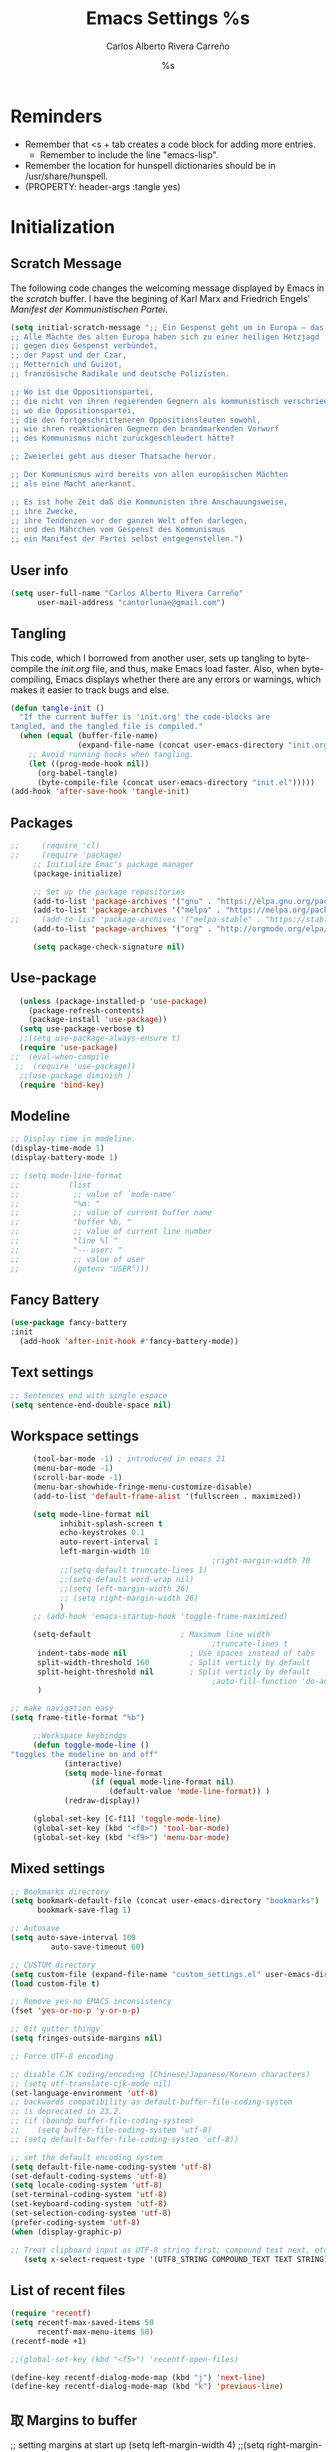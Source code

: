 #+TITLE: Emacs Settings
#+AUTHOR: Carlos Alberto Rivera Carreño
#+EMAIL: cantorlunae@gmail.com
#+STARTUP: noindent  showall
#+PROPERTY: header-args :tangle yes
* Reminders
- Remember that <s + tab creates a code block for adding more entries.
  - Remember to include the line "emacs-lisp". 
- Remember the location for hunspell dictionaries should be in /usr/share/hunspell.
- (PROPERTY: header-args :tangle yes)
* Initialization
** Scratch Message
The following code changes the welcoming message displayed by Emacs in the
/scratch/ buffer. I have the begining of Karl Marx and Friedrich Engels'
/Manifest der Kommunistischen Partei/.
#+BEGIN_SRC emacs-lisp
(setq initial-scratch-message ";; Ein Gespenst geht um in Europa – das Gespenst des Kommunismus. 
;; Alle Mächte des alten Europa haben sich zu einer heiligen Hetzjagd 
;; gegen dies Gespenst verbündet, 
;; der Papst und der Czar, 
;; Metternich und Guizot, 
;; französische Radikale und deutsche Polizisten.

;; Wo ist die Oppositionspartei, 
;; die nicht von ihren regierenden Gegnern als kommunistisch verschrieen worden wäre, 
;; wo die Oppositionspartei, 
;; die den fortgeschritteneren Oppositionsleuten sowohl, 
;; wie ihren reaktionären Gegnern den brandmarkenden Vorwurf 
;; des Kommunismus nicht zurückgeschleudert hätte?

;; Zweierlei geht aus dieser Thatsache hervor.

;; Der Kommunismus wird bereits von allen europäischen Mächten 
;; als eine Macht anerkannt.

;; Es ist hohe Zeit daß die Kommunisten ihre Anschauungsweise, 
;; ihre Zwecke, 
;; ihre Tendenzen vor der ganzen Welt offen darlegen, 
;; und den Mährchen vom Gespenst des Kommunismus 
;; ein Manifest der Partei selbst entgegenstellen.")
  #+END_SRC 
** User info
#+BEGIN_SRC emacs-lisp
  (setq user-full-name "Carlos Alberto Rivera Carreño"
        user-mail-address "cantorlunae@gmail.com")
#+END_SRC 
** Tangling 
   This code, which I borrowed from another user, sets up tangling to
   byte-compile the /init.org/ file, and thus, make Emacs load faster. Also,
   when byte-compiling, Emacs displays whether there are any errors or
   warnings, which makes it easier to track bugs and else.
   #+BEGIN_SRC emacs-lisp
     (defun tangle-init ()
       "If the current buffer is 'init.org' the code-blocks are
     tangled, and the tangled file is compiled."
       (when (equal (buffer-file-name)
                    (expand-file-name (concat user-emacs-directory "init.org")))
         ;; Avoid running hooks when tangling.
         (let ((prog-mode-hook nil))
           (org-babel-tangle)
           (byte-compile-file (concat user-emacs-directory "init.el")))))
     (add-hook 'after-save-hook 'tangle-init)
   #+END_SRC 
** Packages
   #+BEGIN_SRC emacs-lisp
;;     (require 'cl)
;;     (require 'package)
     ;; Initialize Emac's package manager
     (package-initialize)

     ;; Set up the package repositories 
     (add-to-list 'package-archives '("gnu" . "https://elpa.gnu.org/packages/"))
     (add-to-list 'package-archives '("melpa" . "https://melpa.org/packages/"))
;;     (add-to-list 'package-archives '("melpa-stable" . "https://stable.melpa.org/packages/"))
     (add-to-list 'package-archives '("org" . "http://orgmode.org/elpa/"))

     (setq package-check-signature nil)
   #+END_SRC
** Use-package
#+BEGIN_SRC emacs-lisp
  (unless (package-installed-p 'use-package)
    (package-refresh-contents)
    (package-install 'use-package))
  (setq use-package-verbose t)
  ;;(setq use-package-always-ensure t)
  (require 'use-package)
;;  (eval-when-compile
 ;;  (require 'use-package))
  ;;(use-package diminish )
  (require 'bind-key)
#+END_SRC 
** Modeline
#+BEGIN_SRC emacs-lisp
  ;; Display time in modeline.
  (display-time-mode 1)
  (display-battery-mode 1)

  ;; (setq mode-line-format
  ;;           (list
  ;;            ;; value of `mode-name'
  ;;            "%m: "
  ;;            ;; value of current buffer name
  ;;            "buffer %b, "
  ;;            ;; value of current line number
  ;;            "line %l "
  ;;            "-- user: "
  ;;            ;; value of user
  ;;            (getenv "USER")))
#+END_SRC 
** Fancy Battery 
#+BEGIN_SRC emacs-lisp
(use-package fancy-battery
:init 
  (add-hook 'after-init-hook #'fancy-battery-mode))
  #+END_SRC 
** Text settings
#+BEGIN_SRC emacs-lisp
;; Sentences end with single espace
(setq sentence-end-double-space nil)
#+END_SRC 
** Workspace settings 
   #+BEGIN_SRC emacs-lisp
     (tool-bar-mode -1) ; introduced in emacs 21
     (menu-bar-mode -1)
     (scroll-bar-mode -1)
     (menu-bar-showhide-fringe-menu-customize-disable)
     (add-to-list 'default-frame-alist '(fullscreen . maximized))

     (setq mode-line-format nil
           inhibit-splash-screen t
           echo-keystrokes 0.1
           auto-revert-interval 1
           left-margin-width 10
                                             ;right-margin-width 70
           ;;(setq-default truncate-lines 1)
           ;;(setq-default word-wrap nil)
           ;;(setq left-margin-width 26)
           ;; (setq right-margin-width 26)
           )
     ;; (add-hook 'emacs-startup-hook 'toggle-frame-maximized)

     (setq-default                    ; Maximum line width
                                             ;truncate-lines t                  ; Don't fold lines
      indent-tabs-mode nil              ; Use spaces instead of tabs
      split-width-threshold 160         ; Split verticly by default
      split-height-threshold nil        ; Split verticly by default
                                             ;auto-fill-function 'do-auto-fill) ; Auto-fill-mode everywhere
      )

;; make navigation easy
(setq frame-title-format "%b")

     ;;Workspace keybindgs
     (defun toggle-mode-line () 
"toggles the modeline on and off"
            (interactive) 
            (setq mode-line-format
                  (if (equal mode-line-format nil)
                      (default-value 'mode-line-format)) )
            (redraw-display))

     (global-set-key [C-f11] 'toggle-mode-line)
     (global-set-key (kbd "<f8>") 'tool-bar-mode)
     (global-set-key (kbd "<f9>") 'menu-bar-mode)
#+END_SRC
** Mixed settings
#+BEGIN_SRC emacs-lisp
;; Bookmarks directory
(setq bookmark-default-file (concat user-emacs-directory "bookmarks")
      bookmark-save-flag 1)

;; Autosave
(setq auto-save-interval 100
         auto-save-timeout 60)

;; CUSTOM directory
(setq custom-file (expand-file-name "custom_settings.el" user-emacs-directory))
(load custom-file t)

;; Remove yes-no EMACS inconsistency
(fset 'yes-or-no-p 'y-or-n-p)

;; Git gutter thingy
(setq fringes-outside-margins nil)

;; Force UTF-8 encoding

;; disable CJK coding/encoding (Chinese/Japanese/Korean characters)
;; (setq utf-translate-cjk-mode nil)
(set-language-environment 'utf-8)
;; backwards compatibility as default-buffer-file-coding-system
;; is deprecated in 23.2.
;; (if (boundp buffer-file-coding-system)
;;    (setq buffer-file-coding-system 'utf-8)
;; (setq default-buffer-file-coding-system 'utf-8))

;; set the default encoding system
(setq default-file-name-coding-system 'utf-8)
(set-default-coding-systems 'utf-8)
(setq locale-coding-system 'utf-8)
(set-terminal-coding-system 'utf-8)
(set-keyboard-coding-system 'utf-8)
(set-selection-coding-system 'utf-8)
(prefer-coding-system 'utf-8)
(when (display-graphic-p)

;; Treat clipboard input as UTF-8 string first; compound text next, etc.
   (setq x-select-request-type '(UTF8_STRING COMPOUND_TEXT TEXT STRING)))
#+END_SRC
** List of recent files
#+BEGIN_SRC emacs-lisp
(require 'recentf)
(setq recentf-max-saved-items 50
      recentf-max-menu-items 50)
(recentf-mode +1)

;;(global-set-key (kbd "<f5>") 'recentf-open-files)

(define-key recentf-dialog-mode-map (kbd "j") 'next-line)
(define-key recentf-dialog-mode-map (kbd "k") 'previous-line)
#+END_SRC
** 取 Margins to buffer
;; setting margins at start up
(setq left-margin-width 4)
;;(setq right-margin-width 26)

;; margins function
(defun my-toggle-margins ()
"Set margins in current buffer."
(interactive)
  (if (or (> left-margin-width 0) (> right-margin-width 0))
    (progn
      (setq left-margin-width 0)
      (setq right-margin-width 0)
      (set-window-buffer (selected-window) (current-buffer)))
    (setq left-margin-width 26)
    (setq right-margin-width 26)
    (set-window-buffer (selected-window) (current-buffer))))

;; set key binding
(global-set-key [C-f9] 'my-toggle-margins)
** Text settings
#+BEGIN_SRC emacs-lisp
  ;; Monospaced faces 
  ;; define default faces
  (set-face-attribute 'default nil :font "Fira Mono")
  (set-face-attribute 'default nil :height 130)

  (defun my-buffer-face-mode-fixed ()
    "Sets a fixed width (monospace) font in current buffer"
    (interactive)
    (setq buffer-face-mode-face '(:family "Fira Mono" :height 130 :spacing monospace))
    (buffer-face-mode))

  ;; Variable-width faces 
  (defun my-buffer-face-mode-variable ()
    "Set font to a variable width (proportional) fonts in current buffer"
    (interactive)
    (setq buffer-face-mode-face '(:family "Linux Libertine" :height 160))
    ;;(setq buffer-face-mode-face '(:family "Linux Libertine Display" :height 160))
    ;;(setq buffer-face-mode-face '(:family "Linux Libertine Display" :height 160 :width expanded))
    (buffer-face-mode))

  ;; Set default font faces for Info, ERC, and Org
  (add-hook 'erc-mode-hook 'my-buffer-face-mode-variable)
  (add-hook 'Info-mode-hook 'my-buffer-face-mode-variable)
  (add-hook 'org-mode-hook 'my-buffer-face-mode-variable)

  ;; Allow narrowing
  (put 'narrow-to-region 'disabled nil)

  ;; Word wrap
  (setq org-startup-truncated t)

  ;; Auto-fill settings
  (setq-default fill-column 75)
  (add-hook 'text-mode-hook 'turn-on-visual-line-mode)
  ;; (add-hook 'text-mode-hook 'turn-off-auto-fill)
  (add-hook 'org-mode-hook 'turn-on-auto-fill)
  ;; respect de la typographie française par fill
  ;;(setq fill-nobreak-predicate '(fill-french-nobreak-p))

  (defun sync0-is-this-a-csquote ()
    "Find wheter current line begins with a LaTeX csquote"
    (or 
        (looking-back "blockquote.+" (line-beginning-position))
        (looking-back "blockcquote.+" (line-beginning-position))
        (looking-back "foreignblockquote.+" (line-beginning-position))
        (looking-back "foreignblockcquote.+" (line-beginning-position))
  ))

  ;;(setq fill-nobreak-predicate '(sync0-is-this-a-csquote))
  (add-hook 'fill-nobreak-predicate #'sync0-is-this-a-csquote)
  ;;(add-to-list 'fill-nobreak-predicate
  ;;     'sync0-is-this-a-csquote)
 #+END_SRC
*** Autofill improvement
  (defun sync0-is-this-a-csquote ()
    "Find wheter current line begins with a LaTeX csquote"
    (save-excursion
      (beginning-of-line)
      (or (looking-at ".blockquote.+") 
          (looking-at "[[:space:]]+.blockquote.+") 
          (looking-at ".foreignblockquote.+")
          (looking-at "[[:space:]]+.foreignblockquote.+")
          )))

(defun sync0-is-this-a-csquote ()
  "Find wheter current line begins with a LaTeX csquote"
  (save-excursion
    (beginning-of-line)
    (or (looking-at ".blockquote.+") (looking-at ".foreignblockquote.+"))))

(add-to-list 'fill-nobreak-predicate
     'sync0-is-this-a-csquote)



(defun odd-number-of-single-quotes-this-paragraph-so-far ()
  (oddp (how-many "'" (save-excursion (backward-paragraph) (point)) (point))))
(defun odd-number-of-double-quotes-this-paragraph-so-far ()
  (oddp (how-many "\"" (save-excursion (backward-paragraph) (point)) (point))))

(add-to-list 'fill-nobreak-predicate
     'odd-number-of-single-quotes-this-paragraph-so-far) (add-to-list
     'fill-nobreak-predicate
     'odd-number-of-double-quotes-this-paragraph-so-far)

- firt make a defun
- then use this model

(defun sync0-is-this-a-csquote ()
  "Find wheter current line begins with a LaTeX csquote"
  (save-excursion
    (beginning-of-line)
    (or (looking-at ".blockquote.+") (looking-at ".foreignblockquote.+"))))

(add-to-list 'fill-nobreak-predicate
     'sync0-is-this-a-csquote)

(buffer-substring 1 10)

(defun creole-mode/fill-break-p ()
  "Fill computation for Creole.
Basically just does not fill within links."
  (memq 'link (text-properties-at (point))))

(defun sync0-unfill-csquotes ()
  "Fill computation for LaTeX's csquotes and Emacs' orgmode.
Basically just does not fill strings begining with ."
  ((memq ' (thing-at-point (line)))

(defun current-line-empty-p ()
  (save-excursion
    (beginning-of-line)
    (or (looking-at "^\\blockquote") (looking-at "^\\foreignblockquote")))
*** Replace smart quotes with straight quotes 
Replace smart quotes with straight quotes so that spell check can recognize
words with contractions like “don’t” and “can’t.” For when I paste text in
that I’ve copied from the web.
#+BEGIN_SRC emacs-lisp
(setq smart-quote-regexp-replacements
'(
("\\(\\w\\)- " . "\\1")
("\\(\\w\\)\\(  [-—] \\|—\\)" . "\\1---")

))

(defun replace-smart-quotes-regexp (beg end)
  "Replace 'smart quotes' in buffer or region with ascii quotes."
  (interactive "r")
  (mapcar
   (lambda (r)
     (save-excursion
       (replace-regexp (car r) (cdr r) nil beg (min end (point-max)))))
   smart-quote-regexp-replacements)
  )

(defun replace-smart-quotes (beg end)
  "Replace 'smart quotes' in buffer or region with ascii quotes."
  (interactive "r")
;;(while (search-forward-regexp "- " nil to)
;; (replace-match "") nil t)
;; add alpha. And replace the alpha.

  (replace-smart-quotes-regexp beg end)
  (format-replace-strings '(
                            ("\x201C" . "``")
                            ("“" . "``")
                            ("\x201D" . "''")
                            ("”" . "''")
                            ("\x2018" . "`")
                            ("\x2019" . "'")
                            ("’" . "'")
;;("''" . "\"")
;;("​" . "")
;;("…" . "...")
("…" . "\\ldots")
("..." . "\\ldots")
;;("• " . "- ")
;;(" " . "")
("  " . " ")

;("ó" . "-")
;("á" . "-")
;("Õ" . "'")
;("Õ" . "'")
;("Ò" . "\"")
;("Ó" . "\"")

;("―" . "\"")
;("‖" . "\"")

;; ("- " . "") ; also remove stray spac- es
;; ("­ " . "") ; also remove stray spac- es
)
                       nil   beg (min end (point-max)))

)
#+END_SRC 
** Abbrev Mode
#+BEGIN_SRC emacs-lisp
  ;; avoid expansion character insertion
  (defun dont-insert-expansion-char ()  t)    ;; this is the "hook" function
  (put 'dont-insert-expansion-char 'no-self-insert t)   ;; the hook should have a "no-self-insert"-property set 

  ;; tell emacs where to read abbrev
  (setq abbrev-file-name             
        "~/.emacs.d/abbrev_defs")    

  ;; save abbrevs when files are saved
  (setq save-abbrevs t)              

  ;; avoid errors when reading abbrev_defs
  (if (file-exists-p abbrev-file-name)
      (quietly-read-abbrev-file))

  ;; automatically turn on abbrev-mode for the following modes
  (dolist (hook '(org-mode-hook
                  emacs-lisp-mode-hook
                  text-mode-hook))
    (add-hook hook (lambda () (abbrev-mode 1))))

  ;; try emacs to accept ' as a word constituent. 
  (setq dabbrev-abbrev-char-regexp  "\\sw")
#+END_SRC
** Elisp evaluation
#+BEGIN_SRC emacs-lisp
  ;; (use-package lisp-mode
  ;; :defer t
  ;;   :init
  ;; (use-package eldoc
  ;;       :init
  ;;       (progn
  ;;         (add-hook 'emacs-lisp-mode-hook #'eldoc-mode)
  ;;         (add-hook 'lisp-interaction-mode-hook #'eldoc-mode)
  ;;         (add-hook 'ielm-mode-hook #'eldoc-mode))))

  ;; Have org-mode indent elips sections by default
  (setq org-src-tab-acts-natively t) 
#+END_SRC 
* Packages 
** All the icons
#+BEGIN_SRC emacs-lisp
(use-package all-the-icons :after ivy
:config
;; ivy setup
(progn
(all-the-icons-ivy-setup)
;; improve performance 
(setq inhibit-compacting-font-caches t)))
#+END_SRC 
** Doom theme
#+BEGIN_SRC emacs-lisp
  (use-package doom-themes  :defer t 
:init
(progn
    ;;(load-theme 'doom-one-vibrant t)
    ;;(load-theme 'doom-molokai t)
    ;;(load-theme 'doom-peacock t)
    ;;(load-theme 'doom-tomorrow-night t)
    (load-theme 'doom-spacegrey t)
    ;;(load-theme 'doom-one-light t)
    ;;(load-theme 'doom-tomorrow-day t)
    ;;(load-theme 'doom-one t)
    ;;(load-theme 'doom-nova t)
    ;;(load-theme 'doom-nord t)
    (load-theme 'doom-solarized-light t))
    :config
(progn
    (setq spaceline-all-the-icons-separator-type 'none)
    (setq doom-themes-enable-bold t    ; if nil, bold is universally disabled
          doom-themes-enable-italic t) ; if nil, italics is universally disabled
    ;; Enable flashing mode-line on errors
    (doom-themes-visual-bell-config)
    ;; Enable custom neotree thème
;;    (doom-themes-neotree-config)  ; all-the-icons fonts must be installed!
    ;; Corrects (and improves) org-mode's native fontification.
    (doom-themes-org-config)))

  ;; Cycley between thèmes
(use-package cycle-themes :load-path "~/.emacs.d/sync0_git/cycle-themes.el/" 
:after doom-themes
  :init (setq cycle-themes-theme-list
        '(doom-spacegrey doom-solarized-light))
  :config (cycle-themes-mode))

  ;;'(doom-spacegrey doom-one-light doom-one doom-nova doom-nord doom-tomorrow-day doom-solarized-light))

  (cycle-themes-mode)
#+END_SRC 
** Spellchecking
 #+BEGIN_SRC emacs-lisp
;; Ispell - spell checking
;; basic setup

 (cond
   ;; try hunspell at first
   ;; if hunspell does NOT exist, use aspell
  ((executable-find "hunspell")
   (setq ispell-program-name "hunspell")
   (setq ispell-local-dictionary "fr_FR")
   ;;(setq ispell-local-dictionary "en_US")
   (setq ispell-local-dictionary-alist '(  
     (nil "[[:alpha:]]" "[^[:alpha:]]" "[']" nil ("-d" "en_US" ) nil utf-8)
     ("english" "[[:alpha:]]" "[^[:alpha:]]" "[']" t ("-d" "en_US" ) nil utf-8)
     ("german" "[[:alpha:]ÄÖÜéäöüß]" "[^[:alpha:]ÄÖÜéäöüß]" "[']" t ("-d" "de_DE") nil utf-8)
     ("spanish" "[[:alpha:]ÁÉÍÓÚÄËÏÖÜÑáéíóúäëïöüñ]" "[^[:alpha:]ÁÉÍÓÚÄËÏÖÜÑáéíóúäëïöüñ]" "[']" t ("-d" "es_ES") nil utf-8)
     ("italian" "[[:alpha:]AEÉIOUàèéìòù]" "[^[:alpha:]AEÉIOUàèéìòù]" "[---']" t ("-d" "it_IT") "~tex" nil utf-8)
     ("french" "[[:alpha:]ÀÂÇÈÉÊËÎÏÔÙÛÜàâçèéêëîïôùûü]" "[^[:alpha:]ÀÂÇÈÉÊËÎÏÔÙÛÜàâçèéêëîïôùûü]" "[']" t ("-d" "fr_FR") nil  utf-8))))

  ((executable-find "aspell")
   (setq ispell-program-name "aspell")
   ;; Please note ispell-extra-args contains ACTUAL parameters passed to aspell
   (setq ispell-extra-args '("--sug-mode=ultra"))))
   ;;(setq ispell-extra-args '("--sug-mode=ultra" "--lang=en_US"))))
   ;;(setq ispell-extra-args '("--sug-mode=ultra" "--lang=fr_FR"))))

 ;; check next highlighted word custom function
 (defun flyspell-check-next-highlighted-word ()
   "Custom function to spell check next highlighted word"
   (interactive)
   (flyspell-goto-next-error)
   (ispell-word)
   )

 ;; keybindings
 ;;(global-set-key (kbd "<f7>") 'ispell-word)
;; (global-set-key (kbd "C-S-<f7>") 'flyspell-mode)
 ;;(global-set-key (kbd "C-M-<f7>") 'flyspell-buffer)
 ;;(global-set-key (kbd "C-<f7>") 'flyspell-check-previous-highlighted-word)
 ;;(global-set-key (kbd "M-<f7>") 'flyspell-check-next-highlighted-word)

;; ignore tex commands
 (add-hook 'org-mode-hook (lambda () (setq ispell-parser 'tex)))
 (defun flyspell-ignore-tex ()
   (interactive)
   (set (make-variable-buffer-local 'ispell-parser) 'tex))
 (add-hook 'org-mode-hook 'flyspell-ignore-tex)

;; ignore sections of files for spellcheck
 (add-to-list 'ispell-skip-region-alist '(":\\(PROPERTIES\\|LOGBOOK\\):" . ":END:"))
 (add-to-list 'ispell-skip-region-alist '("#\\+BEGIN_SRC" . "#\\+END_SRC"))
 (add-to-list 'ispell-skip-region-alist '("#\\+BEGIN_EXAMPLE" . "#\\+END_EXEMPLE"))
 (add-to-list 'ispell-skip-region-alist '("\\begin{equation}" . "\\end{equation}"))
 (add-to-list 'ispell-skip-region-alist '("\\begin{equation\*}" . "\\end{equation\*}"))
 (add-to-list 'ispell-skip-region-alist '("\\begin{align}" . "\\end{align}"))
 (add-to-list 'ispell-skip-region-alist '("\\begin{align\*}" . "\\end{align\*}"))
 (add-to-list 'ispell-skip-region-alist '("\*Einstellungen+"))
;; (add-to-list 'ispell-skip-region-alist '("^\\*\sEinstellungen" . "^\\*\\*\sEnde"))

;; Flyspell
 ;;(setq-default flyspell-mode t)
 ;; better performance
 (setq flyspell-issue-message-flag nil)

;; Flyspell lazy
(use-package flyspell-lazy :after flyspell :load-path "~/.emacs.d/sync0_git/flyspell-lazy"
:config
 (flyspell-lazy-mode 1))

 (flyspell-mode 1)      ; or (flyspell-prog-mode)
 #+END_SRC 
** Auc-Tex
#+BEGIN_SRC emacs-lisp
(use-package tex
:defer t
:ensure auctex
:config
(setq Tex-PDF-mode t))
#+END_SRC
** EVIL mode 
   #+BEGIN_SRC emacs-lisp
     ;; initializing
     (use-package evil  :after org
       :bind (
              ;; ESC quits almost anything
              :map evil-normal-state-map
              ;;     ("ESC" . keyboard-quit)
                   ;; quickly switch buffers
                   ("C-j" . next-buffer)
                   ("C-k" . previous-buffer)
                   ("C-S-h" . evil-window-left)
                   ("C-S-j" . evil-window-down)
                   ("C-S-k" . evil-window-up)
                   ("C-S-l" . evil-window-right))
               ;;    :map evil-visual-state-map
                ;;   ("ESC" . keyboard-quit))
                  ;; :map minibuffer-local-map
                   ;;("ESC" . minibuffer-keyboard-quit)
                  ;; :map minibuffer-local-ns-map
                   ;;("ESC" . minibuffer-keyboard-quit)
                   ;;:map minibuffer-local-completion-map
                  ;; ("ESC" . minibuffer-keyboard-quit)
                   ;;:map minibuffer-local-must-match-map
                  ;; ("ESC" . minibuffer-keyboard-quit)
                   ;;:map minibuffer-local-isearch-map
                   ;;("ESC" . minibuffer-keyboard-quit))
:init
         (evil-mode 1)
       :config
  

         ;;(add-hook 'org-mode-hook (lambda () (evil-mode 1)))
         ;;(add-hook 'after-init-hook '#evil-mode) 
         (add-to-list 'evil-emacs-state-modes 'cfw:details-mode)

       ;; input methods 
       ;; set default input method
       ;; (setq default-input-method "TeX")
       ;; no input method for evil normal state
       (add-hook 'evil-normal-state-entry-hook
                 (lambda () (set-input-method 'nil)))
       ;; Spanish

       ;; spanish-postfix for evil insert mode
       ;;(add-hook 'evil-insert-state-entry-hook
       ;; (lambda () (set-input-method "spanish-postfix")))

       ;; spanish-postfix for evil insert mode
       ;;(add-hook 'evil-insert-state-entry-hook
       ;; (lambda () (set-input-method "spanish-postfix")))
       ;; Latin

       ;; latin-1-postfix for evil replace mode
       ;;(add-hook 'evil-replace-state-entry-hook
       ;; (lambda () (set-input-method "latin-1-postfix")))

       ;; latin-1-postfix for evil replace mode
       ;;(add-hook 'evil-replace-state-entry-hook
       ;; (lambda () (set-input-method "latin-1-postfix")))
       ;; French 

       ;; french-postfix for evil insert mode 
       (add-hook 'evil-insert-state-entry-hook 
                 (lambda () (set-input-method "french-postfix")))

       ;; french-postfix for evil replace mode
       (add-hook 'evil-replace-state-entry-hook
                 (lambda () (set-input-method "french-postfix")))
       ;; German 

       ;; german-postfix for evil insert mode
       ;;(add-hook 'evil-insert-state-entry-hook
       ;;(lambda () (set-input-method "german-postfix")))

       ;; german-postfix for evil replace mode
       ;;(add-hook 'evil-replace-state-entry-hook
       ;;(lambda () (set-input-method "german-postfix")))

         ;; EVIL org
         ;; setup functions
         (defun clever-insert-item ()
           "Clever insertion of org item."
           (if (not (org-in-item-p))
               (insert "\n")
             (org-insert-item)))

         (defun evil-org-eol-call (fun)
           "Go to end of line and call provided function.
       FUN function callback"
           (end-of-line)
           (funcall fun)
           (evil-append nil))

         ;; key bindings
         ;; redefinition evils visual mode map
         (evil-define-key 'normal org-mode-map
           ;; "<" 'outline-previous-visible-heading
           ">"   'org-forward-heading-same-level
           "<"  'org-backward-heading-same-level
           ;; ">" 'outline-next-visible-heading
           "H" 'org-metaleft
           "L" 'org-metaright
           "K" 'org-metaup
           "J" 'org-metadown
           ;; "K" 'outline-previous-visible-heading
           ;;"J" 'outline-next-visible-heading
           ;; "H" (if (fboundp 'org-backward-same-level)
           ;;   'org-backward-same-level
           ;;'org-backward-heading-same-level)
           ;;  "L" (if (fboundp 'org-forward-same-level) ;to be backward compatible with older org version
           ;;   'org-forward-same-level
           ;;'org-forward-heading-same-level)
           ;;  "<" 'org-metaleft
           ;; ">" 'org-metaright
           "k" 'previous-line
           "j" 'next-line
           ;;  "m" 'set-mark-command
           "q" 'fill-paragraph
           "o" '(lambda () (interactive) (evil-org-eol-call 'clever-insert-item))
           "O" '(lambda () (interactive) (evil-org-eol-call 'org-insert-heading))
           "$" 'org-end-of-line
           "^" 'org-beginning-of-line
           "[" 'backward-sentence
           "]" 'forward-sentence
           "{" 'org-backward-paragraph
           "}" 'org-forward-paragraph
           "-" 'org-cycle-list-bullet
           (kbd "<tab>") 'org-cycle)

         (evil-define-key 'visual org-mode-map
           "e" 'org-emphasize)
         (setq evil-mode-line-format nil
         ;; turn off auto-indent 
          evil-auto-indent nil
         ;; Change color of evil cursor
               evil-insert-state-cursor '(bar "#dc322f")
               evil-normal-state-cursor '(box "#268bd2")
               evil-visual-state-cursor '(box "#d33682"))
         ;; Improve EVIL behavior with visual lines
         ;; Make movement keys work like they should
         (define-key evil-normal-state-map (kbd "<remap> <evil-next-line>") 'evil-next-visual-line)
         (define-key evil-normal-state-map (kbd "<remap> <evil-previous-line>") 'evil-previous-visual-line)
         (define-key evil-motion-state-map (kbd "<remap> <evil-next-line>") 'evil-next-visual-line)
         (define-key evil-motion-state-map (kbd "<remap> <evil-previous-line>") 'evil-previous-visual-line)
         ;; Make horizontal movement cross lines                                    
         (setq-default evil-cross-lines t))
   #+END_SRC 
*** evil-snipe
#+BEGIN_SRC emacs-lisp
         ;; evil-escape
(use-package evil-snipe :after evil
  :commands (evil-snipe-mode evil-snipe-override-mode
             evil-snipe-local-mode evil-snipe-override-local-mode)
  :init
  (setq evil-snipe-smart-case t
        evil-snipe-scope 'line
        evil-snipe-repeat-scope 'whole-line
        evil-snipe-char-fold t
       ;; evil-snipe-disabled-modes 'magit-mode
        evil-snipe-aliases '((?\[ "[[{(]")
                             (?\] "[]})]")
                             (?\; "[;:]")))
  (add-hook 'after-init-hook 'evil-snipe-mode)
 (add-hook 'magit-mode-hook 'turn-off-evil-snipe-override-mode)
 (add-hook 'after-init-hook 'evil-snipe-override-mode))
  #+END_SRC 
*** evil-escape
#+BEGIN_SRC emacs-lisp
(use-package evil-escape :after evil
  :commands evil-escape-mode
  :init
  (setq evil-escape-excluded-states '(normal visual multiedit emacs motion)
        ;; evil-escape-excluded-major-modes '(neotree-mode)
        evil-escape-key-sequence "fd"
evil-escape-unordered-key-sequence t
        evil-escape-delay 0.25)
  (add-hook 'after-init-hook 'evil-escape-mode)
  :config
  ;; no `evil-escape' in minibuffer
  (cl-pushnew #'minibufferp evil-escape-inhibit-functions :test #'eq))
  ;;(define-key evil-insert-state-map  (kbd "C-g") #'evil-escape)
  ;;(define-key evil-replace-state-map (kbd "C-g") #'evil-escape)
  ;;(define-key evil-visual-state-map  (kbd "C-g") #'evil-escape)
  ;;(define-key evil-operator-state-map (kbd "C-g") #'evil-escape))
  #+END_SRC 
*** evil-multiedit
#+BEGIN_SRC emacs-lisp
           (use-package evil-multiedit :after evil
    ;; :commands (evil-multiedit-match-all
    ;;            evil-multiedit-match-and-next
    ;;            evil-multiedit-match-and-prev
    ;;            evil-multiedit-match-symbol-and-next
    ;;            evil-multiedit-match-symbol-and-prev
    ;;            evil-multiedit-toggle-or-restrict-region
    ;;            evil-multiedit-next
    ;;            evil-multiedit-prev
    ;;            evil-multiedit-abort
    ;;            evil-multiedit-ex-match)
  :config
  ;; Highlights all matches of the selection in the buffer.
  (define-key evil-visual-state-map "R" 'evil-multiedit-match-all)

  ;; Match the word under cursor (i.e. make it an edit region). Consecutive presses will
  ;; incrementally add the next unmatched match.
  (define-key evil-normal-state-map (kbd "M-d") 'evil-multiedit-match-and-next)
  ;; Match selected region.
  (define-key evil-visual-state-map (kbd "M-d") 'evil-multiedit-and-next)
  ;; Insert marker at point
  (define-key evil-insert-state-map (kbd "M-d") 'evil-multiedit-toggle-marker-here)

  ;; Same as M-d but in reverse.
  (define-key evil-normal-state-map (kbd "M-D") 'evil-multiedit-match-and-prev)
  (define-key evil-visual-state-map (kbd "M-D") 'evil-multiedit-and-prev)

  ;; OPTIONAL: If you prefer to grab symbols rather than words, use
  ;; `evil-multiedit-match-symbol-and-next` (or prev).

  ;; Restore the last group of multiedit regions.
  (define-key evil-visual-state-map (kbd "C-M-D") 'evil-multiedit-restore)

  ;; RET will toggle the region under the cursor
  (define-key evil-multiedit-state-map (kbd "RET") 'evil-multiedit-toggle-or-restrict-region)

  ;; ...and in visual mode, RET will disable all fields outside the selected region
  (define-key evil-motion-state-map (kbd "RET") 'evil-multiedit-toggle-or-restrict-region)

  ;; For moving between edit regions
  (define-key evil-multiedit-state-map (kbd "C-n") 'evil-multiedit-next)
  (define-key evil-multiedit-state-map (kbd "C-p") 'evil-multiedit-prev)
  (define-key evil-multiedit-insert-state-map (kbd "C-n") 'evil-multiedit-next)
  (define-key evil-multiedit-insert-state-map (kbd "C-p") 'evil-multiedit-prev))

  #+END_SRC 
           ;; :bind (:map evil-visual-state-map 
           ;;             ;; Highlights all matches of the selection in the buffer.
           ;;             ("R" . evil-multiedit-match-all)
           ;;             ;; Match selected region.
           ;;             ("M-d" . evil-multiedit-and-next)
           ;;             ;; Same as M-d but in reverse.
           ;;             ("M-D" . evil-multiedit-and-prev)
           ;;             ;; Restore the last group of multiedit régions.
           ;;             ;;("C-M-D" . evil-multiedit-restore)
           ;;             :map evil-normal-state-map 
           ;;             ;; Match the word under cursor (i.e. make it an edit region). Consecutive presses will
           ;;             ;; incrementally add the next unmatched match.
           ;;             ("M-d" . evil-multiedit-match-and-next)
           ;;             ;; Same as M-d but in reverse.
           ;;             ("M-D" . evil-multiedit-match-and-prev)
           ;;             :map evil-insert-state-map 
           ;;             ;; Insert marker at point
           ;;             ("M-d" . evil-multiedit-toggle-marker-here)
           ;;             :map evil-multiedit-state-map 
           ;;             ;; RET will toggle the region under the cursor
           ;;             ("RET" . evil-multiedit-toggle-or-restrict-region)
           ;;             ;; For moving between edit régions
           ;;             ("C-n" . evil-multiedit-next)
           ;;             ("C-p" . evil-multiedit-prev)
           ;;             :map evil-motion-state-map
           ;;             ;; ...and in visual mode, RET will disable all fields outside the selected region
           ;;             ("RET" . evil-multiedit-toggle-or-restrict-region)
           ;;             :map evil-multiedit-insert-state-map
           ;;             ;; For moving between edit régions
           ;;             ("C-n" . evil-multiedit-next)
           ;;             ("C-p" . evil-multiedit-prev)))
          ;; :config
           ;; Ex command that allows you to invoke evil-multiedit with a regular expression, e.g.
           ;;(evil-ex-define-cmd "ie[dit]" 'evil-multiedit-ex-match))
*** 取 EVIL multiple cursors
;;(require 'evil-mc)
;;(global-evil-mc-mode  1)
;;(define-key evil-mc-key-map (kbd "C->") 'evil-mc-make-and-goto-next-match)
;;(define-key evil-mc-key-map (kbd "M->") 'evil-mc-skip-and-goto-next-cursor)
;;(define-key evil-mc-key-map (kbd "M->") 'evil-mc-make-and-goto-next-cursor)
;;(define-key evil-mc-key-map (kbd "C-<") 'evil-mc-make-and-goto-prev-match)
;;(define-key evil-mc-key-map (kbd "M-<") 'evil-mc-skip-and-goto-prev-cursor)
;;(define-key evil-mc-key-map (kbd "M-<") 'evil-mc-make-and-goto-prev-cursor)
** Projectile
#+BEGIN_SRC emacs-lisp
(use-package projectile :after ivy
  :config
  (progn
    (setq projectile-keymap-prefix (kbd "C-p"))
    (setq projectile-completion-system 'ivy)
    (setq projectile-enable-caching t)
    ;;(setq projectile-indexing-method 'alien)
    (add-to-list 'projectile-globally-ignored-files "node-modules"))
  :config
  (projectile-mode))
#+END_SRC
** Swiper
#+BEGIN_SRC emacs-lisp
(use-package swiper 
:bind
(("C-s" . swiper)))
#+END_SRC
** Counsel
#+BEGIN_SRC emacs-lisp
(use-package counsel 
:bind
(("M-x" . counsel-M-x)
("M-y" . counsel-yank-pop)
("C-x C-f" . counsel-find-file)
("<f5>" . counsel-recentf)
("<f1> f" . counsel-describe-function)
("<f1> v" . counsel-describe-variable)
("<f1> l" . counsel-load-library)
("<f2> i" . counsel-info-lookup-symbol)
("<f2> u" . counsel-unicode-char)))
#+END_SRC
** Ivy 
#+BEGIN_SRC emacs-lisp
(use-package ivy
:init
(progn
(setq ivy-use-virtual-buffers t)
(setq ivy-count-format "(%d/%d) "))
:config
(add-hook 'after-init-hook 'ivy-mode))
#+END_SRC
** Org-mode 
*** Capture mode
#+BEGIN_SRC emacs-lisp
  (setq org-default-notes-file "~/Dropbox/org/todo.org")
  ;;(setq org-default-notes-file "~/Dropbox/org/todo.org")
  (define-key global-map "\C-cc" 'org-capture)

  (defvar org-capture-templates '(
                                  ("t" "Tache" entry
                                   (file "~/Dropbox/projects/paris_1/m1_2/m1_2_notes.org")
                                   "*** 無 %^{Tache} \nCreated: %u")
                                  ("s" "Tache d'etude" entry
                                   (file "~/Dropbox/projects/paris_1/m1_2/m1_2_notes.org")
                                   "*** 無 %^{Tache d'etude} %^g \nCreated: %u")
                                          ;("r" "Tache de révision" entry
                                          ; (file+headline "~/Dropbox/projects/paris_1/m1_2_notes.org" "Undefiniert")
                                          ; "*** 無 %^{Tache de révision} %^{Type de tâche|:review:|:reading:|:project:|:exam:} \nCreated: %u")
                                  ("i" "Idée" entry
                                   (file+headline "~/Dropbox/org/todo.org" "Ideas")
                                   "** %^{idea_title} \nCreated: %u in %a")
                                  ("e" "Idée d'Emacs" entry
                                   (file+headline "~/Dropbox/org/todo.org" "Emacs")
                                   "** %^{Idée} :idea:emacs: \nCreated: %u in %a")
                                  ("q" "Question" entry
                                   (file+headline "~/Dropbox/org/todo.org" "Questions")
                                   "** %^{question_title} \nCreated: %u in %a")
                                  ("b" "Book" entry
                                   (file+headline "~/Dropbox/org/todo.org" "Books")
                                   "** %^{book_title} \nCreated: %u in %a")
                                  )) 

#+END_SRC 
**** Another settings
(defvar org-capture-templates
       '(("t" "todo" entry (file org-default-notes-file)
       "*** 無 %?\n%u\n%a\n" :clock-in t :clock-resume t)
	 ("b" "Blank" entry (file org-default-notes-file)
	  "*** %?\n%u")
	 ("m" "Meeting" entry (file org-default-notes-file)
	  "* MEETING with %? :MEETING:\n%t" :clock-in t :clock-resume t)
	 ;;("d" "Diary" entry (file+datetree "~/org/diary.org")
	  ;;"* %?\n%U\n" :clock-in t :clock-resume t)
	 ;;("D" "Daily Log" entry (file "~/org/daily-log.org")
	  ;;"* %u %?\n*Summary*: \n\n*Problem*: \n\n*Insight*: \n\n*Tomorrow*: " :clock-in t :clock-resume t)
	 ("i" "Idea" entry (file org-default-notes-file)
	  "* %? :IDEA: \n%u" :clock-in t :clock-resume t)
))


(setq org-capture-templates
      '(("a" "Appointment" entry (file  "~/Dropbox/orgfiles/gcal.org" )
	 "* %?\n\n%^T\n\n:PROPERTIES:\n\n:END:\n\n")
	("l" "Link" entry (file+headline "~/Dropbox/orgfiles/links.org" "Links")
	 "* %? %^L %^g \n%T" :prepend t)
	("b" "Blog idea" entry (file+headline "~/Dropbox/orgfiles/i.org" "Blog Topics:")
	 "* %?\n%T" :prepend t)
	("t" "To Do Item" entry (file+headline "~/Dropbox/orgfiles/i.org" "To Do")
	 "* TODO %?\n%u" :prepend t)
	("n" "Note" entry (file+headline "~/Dropbox/orgfiles/i.org" "Note space")
	 "* %?\n%u" :prepend t)
	("j" "Journal" entry (file+datetree "~/Dropbox/journal.org")
	 "* %?\nEntered on %U\n  %i\n  %a")
	("s" "Screencast" entry (file "~/Dropbox/orgfiles/screencastnotes.org")
	 "* %?\n%i\n")))

  (setq org-capture-templates
        `(("t" "Tasks" entry
           (file+headline "~/personal/organizer.org" "Inbox")
           ,my/org-basic-task-template)
          ("T" "Quick task" entry
           (file+headline "~/personal/organizer.org" "Inbox")
           "* TODO %^{Task}\nSCHEDULED: %t\n"
           :immediate-finish t)
          ("i" "Interrupting task" entry
           (file+headline "~/personal/organizer.org" "Inbox")
           "* STARTED %^{Task}"
           :clock-in :clock-resume)
          ("e" "Emacs idea" entry
           (file+headline "~/code/emacs-notes/tasks.org" "Emacs")
           "* TODO %^{Task}"
           :immediate-finish t)

create a template that prompts for a todo study task with task completion and add automatically the time it was added. 

emacs idea 
basic todo
study todo
question 
idea 


;; == Capture Mode Settings ==
;; Define the custum capture templates
(defvar org-capture-templates 


(defvar org-capture-templates '(
             ("t" "Tâche" entry (file+headline "~/Dropbox/org/todo.org" "Université")
              "**** 無 %?")
("a" "Appointment" entry (file  "~/Dropbox/org/gcal.org" )
	 "* %?\n\n%^T\n\n:PROPERTIES:\n\n:END:\n\n")
	 ("b" "Blank" entry (file org-default-notes-file)
	  "**** %?")
	 ;;("m" "Meeting" entry (file org-default-notes-file)
	  ;;"* MEETING with %? :MEETING:\n%t" :clock-in t :clock-resume t)
	 ;;("d" "Diary" entry (file+datetree "~/org/diary.org")
	  ;;"* %?\n%U\n" :clock-in t :clock-resume t)
	 ;;("D" "Daily Log" entry (file "~/org/daily-log.org")
	  ;;"* %u %?\n*Summary*: \n\n*Problem*: \n\n*Insight*: \n\n*Tomorrow*: " :clock-in t :clock-resume t)
	 ("i" "Idea" entry (file+headline "~/Dropbox/org/todo.org" "Idées")
	  "*** %? :Idea: \n%u" :prepend t)
))

*** Tags
#+BEGIN_SRC emacs-lisp
  (setq org-tag-alist '(
                        ("exam" . ?e)
                        ("project" . ?p)
                        ("reading" . ?r)
                        ("review" . ?v)
                        ("chores" . ?c)
                        ("today" . ?h)
                        ("idea" . ?i)
                        ("important" . ?m)
                        ("question" . ?q)
                        ("noexport" . ?n)
                        ("university" . ?u)
                        ))

  ;; Allow setting single tags without the menu
  ;;(setq org-fast-tag-selection-single-key 'expert)

#+END_SRC 
*** Agenda
#+BEGIN_SRC emacs-lisp
  ;; specify agenda files
  (setq org-agenda-files (list "~/Dropbox/org/gcal.org"
                               "~/Dropbox/org/unterrichte.org"
                               "~/Dropbox/org/ereignisse.org"
                               ;;                                    "~/Dropbox/org/gewohnheiten.org"
                               "~/Dropbox/projects/paris_1/m1_2"
                               "~/Dropbox/org/jahrestage.org"
                               "~/Dropbox/org/todo.org"))

  (setq org-use-fast-todo-selection t) 
  ;; Include the todo keywords
  (setq org-fast-tag-selection-include-todo t)
  (setq org-fast-tag-selection-single-key t)

  ;; necessary function 1
  (defun air-org-skip-subtree-if-priority (priority)
    "Skip an agenda subtree if it has a priority of PRIORITY.
  PRIORITY may be one of the characters ?A, ?B, or ?C."
    (let ((subtree-end (save-excursion (org-end-of-subtree t)))
          (pri-value (* 1000 (- org-lowest-priority priority)))
          (pri-current (org-get-priority (thing-at-point 'line t))))
      (if (= pri-value pri-current)
          subtree-end
        nil)))

  ;; necessary function 2
  (defun air-org-skip-subtree-if-habit ()
    "Skip an agenda entry if it has a STYLE property equal to \"habit\"."
    (let ((subtree-end (save-excursion (org-end-of-subtree t))))
      (if (string= (org-entry-get nil "STYLE") "habit")
          subtree-end
        nil)))

  ;; Compact the block agenda view (disabled)
  (setq org-agenda-compact-blocks nil)

  ;; Make agenda the only window by default
  (setq org-agenda-window-setup  'only-window)

  ;; build composite agenda view
  (setq org-agenda-custom-commands
        '(("x" agenda)
          ;;("n" "power agenda" ((agenda  "") (alltodo))
          ;;                ((org-agenda-ndays 10)
          ;;	                   (org-agenda-start-on-weekday nil)
          ;;	                   (org-agenda-start-day "-1d")))
          ("H" "Horaire hebdomadaire" (
                                       (agenda "" ((org-agenda-overriding-header "Today's Schedule:")
                                                   (org-agenda-span 'day)
                                                   (org-agenda-ndays 14)
                                                   (org-agenda-start-on-weekday nil)
                                                   (org-agenda-start-day "+0d")
                                                   (org-agenda-todo-ignore-deadlines nil)))
                                       (tags-todo "university/!+次|+待|+中"
                                                  ((org-agenda-overriding-header "Current University Tasks:")
                                                   ))
                                       (tags-todo "university/!+無"
                                                  ((org-agenda-overriding-header "Undone University Tasks:")
                                                   ))
                                       (agenda "" ((org-agenda-overriding-header "Week At A Glance:")
                                                   (org-agenda-ndays 7)
                                                   (org-agenda-start-day "+1d")
                                                   (org-agenda-skip-function '(org-agenda-skip-entry-if 'scheduled))
                                                   (org-agenda-prefix-format '((agenda . "  %-12:c%?-12t %s [%b] ")))))
                                       ))
          ("d" "Daily agenda and all TODOs"
           ((tags "PRIORITY=\"A\""
                  ((org-agenda-skip-function '(org-agenda-skip-entry-if 'todo 'done))
                   (org-agenda-overriding-header "High-priority unfinished tasks:")))
            (agenda "" ((org-agenda-ndays 1)))
            (alltodo ""
                     ((org-agenda-skip-function '(or (air-org-skip-subtree-if-habit)
                                                     (air-org-skip-subtree-if-priority ?A)
                                                     (org-agenda-skip-if nil '(scheduled deadline))))
                      (org-agenda-overriding-header "ALL normal priority tasks:"))))
           ;; list of crazy options
           ((org-agenda-compact-blocks t)))
          ;;("N" todo-tree "無")
          ;;("w" todo "待")
          ("s" "Study Planner" (
                                (tags-todo "review/!+次|+待|+中|+無|+阻"
                                           ((org-agenda-overriding-header "Revisions:")))
                                (tags-todo "reading/!+次|+待|+中|+無|+阻"
                                           ((org-agenda-overriding-header "Lectures:")))
                                (tags-todo "project/!+次|+待|+中|+無|+阻"
                                           ((org-agenda-overriding-header "Projects:")))
                                (tags-todo "exam/!+次|+待|+中|+無|+阻"
                                           ((org-agenda-overriding-header "Examens:"))))
           ;; list options for block display
           ((org-agenda-compact-blocks t)
            (org-agenda-view-columns-initially t)))

          ;;("h" "Aujourd'hui" (
          ;;         (tags-todo "review&today/!+次|+待|+中|+無"
          ;;                                                           ((org-agenda-overriding-header "Révisions:")))
          ;;       (tags-todo "reading&today/!+次|+待|+中|+無"
          ;;                                                         ((org-agenda-overriding-header "Lectures:")))
          ;;     (tags-todo "project&today/!+次|+待|+中|+無"
          ;;                                                      ((org-agenda-overriding-header "Projects:")))
          ;; (tags-todo "exam&today/!+次|+待|+中|+無"
          ;;                                                  ((org-agenda-overriding-header "Examens:"))))
          ;; list options for block display
          ;;  ((org-agenda-compact-blocks t)
          ;; (org-agenda-view-columns-initially t)))

          ("h" "Révision des Tâches" (
                                      (tags "PRIORITY=\"A\""
                                            ((org-agenda-skip-function '(or (org-agenda-skip-entry-if 'todo '("完" "取"))
                                                                       (air-org-skip-subtree-if-habit)))
                                             (org-agenda-overriding-header "Tâches prioritaires:")))
                                      (alltodo ""
                                               ((org-agenda-skip-function '(or (org-agenda-skip-entry-if 'nottodo '("中" "次"))
                                                                               (air-org-skip-subtree-if-habit)
                                                                               (air-org-skip-subtree-if-priority ?A)))
                                                ;;(org-agenda-skip-if nil '(scheduled deadline))
                                                (org-agenda-overriding-header "Tâches en cours:")))

                                      (alltodo ""
                                               ((org-agenda-skip-function '(or (org-agenda-skip-entry-if 'nottodo '("無"))
                                                                               (air-org-skip-subtree-if-habit)
                                                                               ;;(org-agenda-skip-if nil '(scheduled deadline))
                                                                               (air-org-skip-subtree-if-priority ?A)))
                                                (org-agenda-overriding-header "Tâches à faire:")))
                                      (alltodo ""
                                               ((org-agenda-skip-function '(or (org-agenda-skip-entry-if 'nottodo '("待"))
                                                                               (air-org-skip-subtree-if-habit)
                                                                               (air-org-skip-subtree-if-priority ?A)))
                                                ;;(org-agenda-skip-if nil '(scheduled deadline))))
                                                (org-agenda-overriding-header "Tâches en attente:")))
                                      (alltodo ""
                                               ((org-agenda-skip-function '(or (org-agenda-skip-entry-if 'nottodo '("阻"))
                                                                               (air-org-skip-subtree-if-habit)
                                                                               (air-org-skip-subtree-if-priority ?A)))
                                                ;;(org-agenda-skip-if nil '(scheduled deadline))))
                                                (org-agenda-overriding-header "Tâches coincées:")))
                                      )
           ;; list options for block display
           ((org-agenda-compact-blocks t)))))

  ;; Display properties
  (setq org-cycle-separator-lines 0)
  (setq org-tags-column 80)
  (setq org-agenda-tags-column org-tags-column)
  (setq org-agenda-sticky t)

  ;; function to have evil bindings in org-agenda
  (defun air-org-agenda-next-header ()
    "Jump to the next header in an agenda series."
    (interactive)
    (air--org-agenda-goto-header))

  (defun air-org-agenda-previous-header ()
    "Jump to the previous header in an agenda series."
    (interactive)
    (air--org-agenda-goto-header t))

(defun air--org-agenda-goto-header (&optional backwards)
  "Find the next agenda series header forwards or BACKWARDS."
  (let ((pos (save-excursion
               (goto-char (if backwards
                              (line-beginning-position)
                            (line-end-position)))
               (let* ((find-func (if backwards
                                     'previous-single-property-change
                                   'next-single-property-change))
                      (end-func (if backwards
                                    'max
                                  'min))
                      (all-pos-raw (list (funcall find-func (point) 'org-agenda-structural-header)
                                         (funcall find-func (point) 'org-agenda-date-header)))
                      (all-pos (cl-remove-if-not 'numberp all-pos-raw))
                      (prop-pos (if all-pos (apply end-func all-pos) nil)))
                 prop-pos))))
    (if pos (goto-char pos))
    (if backwards (goto-char (line-beginning-position)))))

  ;; fast access agenda view
  (defun air-pop-to-org-agenda (&optional split)
    "Visit the org agenda, in the current window or a SPLIT."
    (interactive "P")
    (org-agenda nil "h") ;; the h corresponds to the agenda view that will be displayed once this command is called
    (when (not split)
      (delete-other-windows)))

  ;;(define-key evil-normal-state-map (kbd "S-SPC") 'air-pop-to-org-agenda)
  (global-set-key [f6] 'air-pop-to-org-agenda)

  ;; sacha's configuration 
  (defun sacha/org-agenda-new ()
    "Create a new note or task at the current agenda item.
  Creates it at the same level as the previous task, so it's better to use
  this with to-do items than with projects or headings."
    (interactive)
    (org-agenda-switch-to)
    (org-capture 0))

  (defun sacha/org-agenda-mark-done-and-add-followup ()
    "Mark the current TODO as done and add another task after it.
  Creates it at the same level as the previous task, so it's better to use
  this with to-do items than with projects or headings."
    (interactive)
    (org-agenda-todo "DONE")
    (org-agenda-switch-to)
    (org-capture 0 "t"))
 #+END_SRC
****   Movement in agenda buffer
#+BEGIN_SRC emacs-lisp
  (eval-after-load "org-agenda"
    '(progn
       (define-key org-agenda-mode-map "j" 'org-agenda-next-item)
       (define-key org-agenda-mode-map "k" 'org-agenda-previous-item)
       (define-key org-agenda-mode-map "J" 'air-org-agenda-next-header)
       (define-key org-agenda-mode-map "K" 'air-org-agenda-previous-header)
       ;; New key assignment
       (define-key org-agenda-mode-map "N" 'sacha/org-agenda-new)
       ;; Override the key définition
       (define-key org-agenda-mode-map "X" 'sacha/org-agenda-mark-done-and-add-followup)
       ))
 #+END_SRC
**** Filter tags in agenda view 
This allow to hide certain tags in the agenda display, but include them in
the processing of agenda commands
#+BEGIN_SRC emacs-lisp
(setq org-agenda-hide-tags-regexp "noexport\\|university\\|today")
  #+END_SRC 
**** Habits
There is a strange inconsistency when habits are enabled. See [[https://emacs.stackexchange.com/questions/26291/not-allowed-in-tags-type-agenda-using-custom-agenda]]
#+BEGIN_SRC emacs-lisp
  ;;(require 'org-habit)
  ;;(setq org-habit-graph-column 80) 
  ;;(setq org-habit-show-habits-only-for-today nil)
  #+END_SRC 
**** Visualization
#+BEGIN_SRC emacs-lisp
  ;; Hide inherited tags from Org's agenda view.
  ;;(setq org-agenda-show-inherited-tags nil)
  #+END_SRC 
**** Stuck projects 
     ;; (setq org-stuck-projects      '("TODO={.+}/-DONE" nil nil "SCHEDULED:\\|DEADLINE:"))
*** org-refile  
#+BEGIN_SRC emacs-lisp
  (setq org-refile-targets (quote ( 
                                   (nil :maxlevel . 9)                ;; set default 
                                   ("m1_2_notes.org" :maxlevel . 3)
                                   ("todo.org" :maxlevel . 2)
                                   ;;(org-agenda-files :maxlevel . 9) ;; set for all agenda files
                                   )))

  (setq org-refile-use-outline-path 'file
        ;; org-refile-use-outline-path nil ;; Sasha-Chua's config
        org-outline-path-complete-in-steps nil
        ;; org-reverse-note-order t
        org-refile-allow-creating-parent-nodes 'confirm
        org-refile-use-cache nil
        ;;org-blank-before-new-entry nil
        )
  #+END_SRC 
*** Clocking
#+BEGIN_SRC emacs-lisp
;; Agenda clock report parameters
(setq org-agenda-clockreport-parameter-plist
      '(:link t :maxlevel 6 :fileskip0 t :compact t :narrow 60 :score 0))

;; If idle for more than 15 minutes, resolve the things by asking what to do
;; with the clock time
(setq org-clock-idle-time 15)

;; global Effort estimate values
(setq org-global-properties
      '(("Effort_ALL" .
         "0:15 0:30 0:45 1:00 2:00 3:00 4:00 5:00 6:00 0:00")))
;;        1    2    3    4    5    6    7    8    9    0
;; These are the hotkeys ^

;; Set default column view headings: Task Priority Effort Clock_Summary
(setq org-columns-default-format "%TAGS %ITEM(Task) %1PRIORITY %DEADLINE %SCHEDULED %10CLOCKSUM")
;;(setq org-columns-default-format "%50ITEM(Task) %10Effort(Effort){:} %10CLOCKSUM %16TIMESTAMP_IA")
;;(setq org-columns-default-format "%50ITEM(Task) %2PRIORITY %10Effort(Effort){:} %10CLOCKSUM")

;; Show lot of clocking history so it's easy to pick items off the `C-c I` list
(setq org-clock-history-length 23)

(defun eos/org-clock-in ()
  (interactive)
  (org-clock-in '(4)))

(global-set-key (kbd "C-c I") #'eos/org-clock-in)
(global-set-key (kbd "C-c O") #'org-clock-out)

;; Resume clocking task when emacs is restarted
(org-clock-persistence-insinuate)
;; Save the running clock and all clock history when exiting Emacs, load it on startup
(setq org-clock-persist 'history)
;;(setq org-clock-persist t)
;; Resume clocking task on clock-in if the clock is open
(setq org-clock-in-resume t)
;; Do not prompt to resume an active clock, just resume it
(setq org-clock-persist-query-resume nil)

;; Change tasks to whatever when clocking in
(setq org-clock-in-switch-to-state "中")
;; Save clock data and state changes and notes in the LOGBOOK drawer
(setq org-clock-into-drawer t)
;; Sometimes I change tasks I'm clocking quickly - this removes clocked tasks
;; with 0:00 duration
(setq org-clock-out-remove-zero-time-clocks t)
;; Clock out when moving task to a done state
(setq org-clock-out-when-done t)
;; Enable auto clock resolution for finding open clocks
(setq org-clock-auto-clock-resolution (quote when-no-clock-is-running))
;; Include current clocking task in clock reports
(setq org-clock-report-include-clocking-task t)
;; use pretty things for the clocktable
(setq org-pretty-entities t)
#+END_SRC 
*** Initial visualization
#+BEGIN_SRC emacs-lisp 
;; Initial indentation
(setq org-startup-indented nil)         

;; Begin displaying entire trees
;; (setq org-startup-folded nil) 

;; Better display of italics & bold
(setq org-hide-emphasis-markers t)
#+END_SRC
*** custom TODO states 
#+BEGIN_SRC emacs-lisp
(setq org-use-fast-todo-selection nil)
(setq org-todo-keywords 
          '((sequence "無(t)" "次" "中" "待" "完(d)")
            (sequence "阻" "取(c)")))
            ;;(sequence "疑(q)" "|" "答(a)")))
;; (sequence "待(w)" "次" "取(c)")
            ;;(sequence "待(w)" "|" "取(c)")

;; set faces for org-todo-keywords
(setq org-todo-keyword-faces
      '(("無" . (:foreground "#dc322f" :weight bold))
        ("完" . (:foreground "#859900" :weight bold))   
        ("疑" . (:foreground "#d33682" :weight bold))
        ("答" . (:foreground "#268bd2" :weight bold)) 
        ("待" . (:foreground "#cb4b16" :weight bold))
        ("取" . (:foreground "#6c71c4" :weight bold)) 
        ("中" . (:foreground "#b58900" :weight bold)) 
        ))

(defun gs/mark-next-done-parent-tasks-todo ()
 ;; "Visit each parent task and change 中 (or 完) states to 無."
  ;; Don't change the value if new state is "完"
  (let ((mystate (or (and (fboundp 'org-state)
                          (member state
				  (list "中" "無")))
                     (member (nth 2 (org-heading-components))
			     (list "中" "無")))))
    (when mystate
      (save-excursion
        (while (org-up-heading-safe)
          (when (member (nth 2 (org-heading-components)) (list "中" "完"))
            (org-todo "無")))))))

(add-hook 'org-after-todo-state-change-hook 'gs/mark-next-done-parent-tasks-todo 'append)
#+END_SRC
*** Org-bullets
#+BEGIN_SRC emacs-lisp
  ;; (use-package org-bullets :after org
  ;; :commands org-bullets-mode
  ;; :init
  ;; (progn
  ;; (setq org-bullets-bullet-list '("一" "二" "三" "四" "五" "六" "七" "八" "七" "九" "十"))
  ;; (add-hook 'org-mode-hook (lambda () (org-bullets-mode 1)))))
#+END_SRC 
*** hook flyspell into org-mode
#+BEGIN_SRC emacs-lisp
(add-hook 'org-mode-hook 'flyspell-mode)
;; (add-hook 'org-mode-hook 'flyspell-buffer)
#+END_SRC
*** 取 word count (experimental)
(eval-when-compile (require 'cl))
;; (require 'org)
(defun org-wc-in-heading-line ()
  "Is point in a line starting with `*'?"
  (equal (char-after (point-at-bol)) ?*))

;;;###autoload
(defun org-word-count (beg end)
  "Report the number of words in the Org mode buffer or selected region."
  (interactive
   (if (use-region-p)
       (list (region-beginning) (region-end))
     (list (point-min) (point-max))))
  (message (format "%d words in %s."
                   (org-word-count-aux beg end)
                   (if (use-region-p) "region" "buffer"))))

(defun org-word-count-aux (beg end)
  "Report the number of words in the selected region.
Ignores: heading lines,
         blocks,
         comments,
         drawers.
LaTeX macros are counted as 1 word."

  (let ((wc 0)
        (latex-macro-regexp "\\\\[A-Za-z]+\\(\\[[^]]*\\]\\|\\){\\([^}]*\\)}"))
    (save-excursion
      (goto-char beg)
      (while (< (point) end)
        (cond
         ;; Ignore heading lines, and sections tagged 'nowc' or 'noexport'.
         ((org-wc-in-heading-line)
          (let ((tags (org-get-tags-at)))
            (if (or (member "nowc" tags)
                    (member "noexport" tags))
                (outline-next-heading)
              (forward-line))))
         ;; Ignore blocks.
         ((org-at-block-p)
          (goto-char (match-end 0)))
         ;; Ignore comments.
         ((org-at-comment-p)
          (forward-line))
         ;; Ignore drawers.
         ((org-at-drawer-p)
          (progn (goto-char (match-end 0))
                 (re-search-forward org-property-end-re end t)
                 (forward-line)))
         ;; Count latex macros as 1 word, ignoring their arguments.
         ((save-excursion
            (if (> (point-min) (point)) (backward-char) )
            (looking-at latex-macro-regexp))
          (goto-char (match-end 0))
          (setf wc (+ 2 wc)))
         (t
          (progn
            (and (re-search-forward "\\w+\\W*" end 'skip)
                 (incf wc)))))))
    wc))

;;;###autoload
(defun org-wc-count-subtrees ()
  "Count words in each subtree, putting result as the property :org-wc on that heading."
  (interactive)
  (remove-text-properties (point-min) (point-max)
                          '(:org-wc t))
  (save-excursion
    (goto-char (point-max))
    (while (outline-previous-heading)
      (save-restriction
        (org-narrow-to-subtree)
        (let ((wc (org-word-count-aux (point-min) (point-max))))
          (put-text-property (point) (point-at-eol) :org-wc wc)
          (goto-char (point-min)))))))

;;;###autoload
(defun org-wc-display (total-only)
  "Show subtree word counts in the entire buffer.
With prefix argument, only show the total wordcount for the buffer or region
in the echo area.

Use \\[org-wc-remove-overlays] to remove the subtree times.

Ignores: heading lines,
         blocks,
         comments,
         drawers.
LaTeX macros are counted as 1 word."
  (interactive "P")
  (let ((beg (if (region-active-p) (region-beginning) (point-min)))
        (end (if (region-active-p) (region-end) (point-max))))
  (org-wc-remove-overlays)
  (unless total-only
    (let ((bmp (buffer-modified-p))
          wc
          p)
      (org-wc-count-subtrees)
      (save-excursion
        (goto-char (point-min))
        (while (or (and (equal (setq p (point)) (point-min))
                        (get-text-property p :org-wc))
                   (setq p (next-single-property-change
                            (point) :org-wc)))
          (goto-char p)
          (when (setq wc (get-text-property p :org-wc))
            (org-wc-put-overlay wc (funcall outline-level))))
        ;; Arrange to remove the overlays upon next change.
        (when org-remove-highlights-with-change
          (org-add-hook 'before-change-functions 'org-wc-remove-overlays
                        nil 'local)))
    (set-buffer-modified-p bmp)))
  (org-word-count beg end)))

(defvar org-wc-overlays nil)
(make-variable-buffer-local 'org-wc-overlays)

(defun org-wc-put-overlay (wc &optional level)
  "Put an overlay on the current line, displaying word count.
If LEVEL is given, prefix word count with a corresponding number of stars.
This creates a new overlay and stores it in `org-wc-overlays', so that it
will be easy to remove."
  (let* ((c 60)
         (l (if level (org-get-valid-level level 0) 0))
         (off 0)
         ov tx)
    (org-move-to-column c)
    (unless (eolp) (skip-chars-backward "^ \t"))
    (skip-chars-backward " \t")
    (setq ov (make-overlay (1- (point)) (point-at-eol))
          tx (concat (buffer-substring (1- (point)) (point))
                     (make-string (+ off (max 0 (- c (current-column)))) ?.)
                     (org-add-props (format "%s" (number-to-string wc))
                         (list 'face 'org-wc-overlay))
                     ""))
    (if (not (featurep 'xemacs))
        (overlay-put ov 'display tx)
      (overlay-put ov 'invisible t)
      (overlay-put ov 'end-glyph (make-glyph tx)))
    (push ov org-wc-overlays)))

;;;###autoload
(defun org-wc-remove-overlays (&optional beg end noremove)
  "Remove the occur highlights from the buffer.
BEG and END are ignored.  If NOREMOVE is nil, remove this function
from the `before-change-functions' in the current buffer."
  (interactive)
  (unless org-inhibit-highlight-removal
    (mapc 'delete-overlay org-wc-overlays)
    (setq org-wc-overlays nil)
    (unless noremove
      (remove-hook 'before-change-functions
                   'org-wc-remove-overlays 'local))))

(provide 'org-wc)

(define-key org-mode-map "\C-c\C-w" 'org-word-count)
;; enable word count mode
; (add-hook 'org-mode-hook 'wc-mode)
*** org2blog 
#+BEGIN_SRC emacs-lisp
;; (setq load-path (cons "~/.emacs.d/org2blog/" load-path))
;; (require 'org2blog-autoloads)
;; (setq org-list-allow-alphabetical t)

;; blog setup
;; (setq org2blog/wp-blog-alist
;;       '(("cahiers"
;;          :url "https://cyberneticrevolutionary.wordpress.com/xmlrpc.php"
;;          :username "cyberneticrevolutionary"
;;          :password "kosmos666"
;;          :default-title "Penseé"
;;          :tags-as-categories nil)))
#+END_SRC
**** default template
(setq org2blog/wp-buffer-template
      "-----------------------
#+TITLE: %s
#+DATE: %s
-----------------------\n")
(defun my-format-function (format-string)
  (format format-string
          org2blog/wp-default-title
          (format-time-string "%Y-%m-%d" (current-time)))))
          (setq org2blog/wp-buffer-format-function
'my-format-function)
*** keybindings
#+BEGIN_SRC emacs-lisp
;; fast insert drawer
;; (define-key org-mode-map (kbd "C-d") 'org-insert-drawer)
;; fast show in buffer
;; (define-key org-mode-map (kbd "C-b") 'org-tree-to-indirect-buffer)
#+END_SRC
*** export settings for LaTeX
#+BEGIN_SRC emacs-lisp
  ;; export references (to tables, graphics, etc.) properly, evaluating the +NAME property. 
  (setq org-latex-prefer-user-labels t)

  ;; export process is sent to the background
  (setq org-export-in-background t)

  ;; select tasks (i.e., TODOs) for export
  (setq org-export-with-tasks '("次" "完" "無" "中" "待" "疑"))


  (defun sync0-latex-and-beamer-export ()
  "Export current org file with beamer if it has beamer as latex class."
  (interactive)
      (if (string-match "LATEX_CLASS: beamer" (buffer-string))
          (org-beamer-export-to-pdf)
        (org-latex-export-to-pdf)))

  ;; speed keybinding for latex pdf export
  ;;(global-set-key "\M-p" 'org-latex-export-to-pdf)
  (global-set-key "\M-p" 'sync0-latex-and-beamer-export)

                                          ;(add-hook 'org-mode-hook
                                          ;     (lambda () (define-key global-map "\M-p" 'org-latex-export-to-pdf)))
        ;;(lambda () (define-key org-mode-map "\M-p" 'org-latex-export-to-pdf)))

        ;; Default packages included in every tex file, pdflatex or xelatex
        ;;(setq org-latex-packages-alist
        ;;      '(("" "graphicx" t)
        ;;        ("" "longtable" nil)
        ;;        ("" "float" nil)))

        ;; source: https://lists.gnu.org/archive/html/emacs-orgmode/2013-06/msg00240.html
        (defun my-auto-tex-cmd (backend)
          "When exporting from .org with latex,
    automatically run latex, pdflatex, or xelatex as appropriate,
    using latexmk."
          (let ((texcmd))
            (setq texcmd "latexmk -pdf %f")
            (if (string-match "LATEX_CMD: pdflatex" (buffer-string))
                (progn
                  (setq texcmd "latexmk -pdf -pdflatex='pdflatex -file-line-error --shell-escape -synctex=1' %f")
                  (setq org-latex-default-packages-alist
                        '(("AUTO" "inputenc" t)
                          ("T1"   "fontenc"   t)
                          (""     "fixltx2e"  nil)
                          (""     "wrapfig"   nil)
                          (""     "soul"      t)
                          (""     "textcomp"  t)
                          (""     "marvosym"  t)
                          (""     "wasysym"   t)
                          (""     "latexsym"  t)
                          (""     "amssymb"   t)
                          (""     "hyperref"  nil)))))
            (if (string-match "LATEX_CMD: xelatex" (buffer-string))
                (progn
                  (setq texcmd "latexmk -pdflatex='xelatex -file-line-error --shell-escape -synctex=1' -pdf %f")
                  (setq org-latex-default-packages-alist
                        '(("" "fontspec" t)
                          ("" "xunicode" t)
                          ("" "url" t)
                          ;; ("" "rotating" t)
                          ;; ("" "memoir-article-styles" t)
                          ;; ("american" "babel" t)
                          ;; ("babel" "csquotes" t)
                          ;; ("" "listings" nil)
                          ;; ("svgnames" "xcolor" t)
                          ("" "soul" t)
                          ;;("xetex, colorlinks=true, urlcolor=FireBrick, plainpages=false, pdfpagelabels, bookmarksnumbered" "hyperref" nil)
                          ))
                  (setq org-latex-classes
                        (cons '("memarticle"
                                "\\documentclass[12pt,oneside,article]{memoir}"
                                ("\\section{%s}" . "\\section*{%s}")
                                ("\\subsection{%s}" . "\\subsection*{%s}")
                                ("\\subsubsection{%s}" . "\\subsubsection*{%s}")
                                ("\\paragraph{%s}" . "\\paragraph*{%s}")
                                ("\\subparagraph{%s}" . "\\subparagraph*{%s}"))
                              org-latex-classes))))

            (setq org-latex-pdf-process (list texcmd))))
      (add-hook 'org-export-before-parsing-hook 'my-auto-tex-cmd)
#+END_SRC
*** Export to Word (doc)
#+BEGIN_SRC emacs-lisp
;; This setup is tested on Emacs 24.3 & Emacs 24.4 on Linux/OSX
;; org v7 bundled with Emacs 24.3
(setq org-export-odt-preferred-output-format "doc")
;; org v8 bundled with Emacs 24.4
(setq org-odt-preferred-output-format "doc")
;; BTW, you can assign "pdf" in above variables if you prefer PDF format

;; for page breaks add this to org files
;; #+ODT: <text:p text:style-name="PageBreak"/>
#+END_SRC 
*** Add custom LaTeX export classes
#+BEGIN_SRC emacs-lisp
;; KOMA-Script classes
(require 'ox-latex)
(with-eval-after-load 'ox-latex
(add-to-list 'org-latex-classes
         '("scrartcl"
             "\\documentclass{scrartcl}"
             ("\\section{%s}" . "\\section*{%s}")
             ("\\subsection{%s}" . "\\subsection*{%s}")
             ("\\subsubsection{%s}" . "\\subsubsection*{%s}")
             ("\\paragraph{%s}" . "\\paragraph*{%s}")
             ("\\subparagraph{%s}" . "\\subparagraph*{%s}")))
(add-to-list 'org-latex-classes
         '("scrreprt"
             "\\documentclass{scrreprt}"
             ("\\chapter{%s}" . "\\chapter*{%s}")
             ("\\section{%s}" . "\\section*{%s}")
             ("\\subsection{%s}" . "\\subsection*{%s}")
             ("\\subsubsection{%s}" . "\\subsubsection*{%s}")
             ("\\paragraph{%s}" . "\\paragraph*{%s}")
             ("\\subparagraph{%s}" . "\\subparagraph*{%s}")))
(add-to-list 'org-latex-classes
         '("scrbook"
             "\\documentclass{scrbook}"
             ("\\part{%s}" . "\\part*{%s}")
             ("\\chapter{%s}" . "\\chapter*{%s}")
             ("\\section{%s}" . "\\section*{%s}")
             ("\\subsection{%s}" . "\\subsection*{%s}")
             ("\\subsubsection{%s}" . "\\subsubsection*{%s}")
             ("\\paragraph{%s}" . "\\paragraph*{%s}")
             ("\\subparagraph{%s}" . "\\subparagraph*{%s}")))
)
#+END_SRC
*** Custom add org headings
#+BEGIN_SRC emacs-lisp
(setq org-blank-before-new-entry
      '((heading . nil)
       (plain-list-item . nil)))

(defun call-rebinding-org-blank-behaviour (fn)
  (let ((org-blank-before-new-entry
         (copy-tree org-blank-before-new-entry)))
    (when (org-at-heading-p)
      (rplacd (assoc 'heading org-blank-before-new-entry) nil))
    (call-interactively fn)))

(defun smart-org-meta-return-dwim ()
  (interactive)
  (call-rebinding-org-blank-behaviour 'org-meta-return))

(defun smart-org-insert-todo-heading-dwim ()
  (interactive)
  (call-rebinding-org-blank-behaviour 'org-insert-todo-heading))

(define-key org-mode-map (kbd "M-<return>") 'smart-org-meta-return-dwim)
#+END_SRC
*** MobileOrg
;; Set to the location of your Org files on your local system
(setq org-directory "~/Dropbox/org")
;; Set to the name of the file where new notes will be stored
(setq org-mobile-inbox-for-pull "~/Dropbox/org/moborg_notes.org")
;; Set to <your Dropbox root directory>/MobileOrg.
(setq org-mobile-directory "~/Dropbox/Apps/MobileOrg")
*** Org-ref 
#+BEGIN_SRC emacs-lisp
(setq reftex-default-bibliography '("/home/sync0/Documents/mendeley/library.bib"))

;; see org-ref for use of these variables
(setq org-ref-bibliography-notes "/home/sync0/Dropbox/org/master.org"
          org-ref-default-bibliography '("/home/sync0/Documents/mendeley/library.bib")
          org-ref-pdf-directory "/home/sync0/Documents/mendeley/"
          bibtex-completion-bibliography 'org-ref-default-bibliography
          org-ref-open-pdf-function 'org-ref-get-mendeley-filename
)

;; set ivy for completion
(setq org-ref-completion-library 'org-ref-ivy-cite)
(require 'org-ref)
#+END_SRC 
**** Fix open-pdf issue
##+BEGIN_SRC emacs-lisp
(defun org-ref-open-bibtex-pdf ()
  (interactive)
  (save-excursion
    (bibtex-beginning-of-entry)
    (let* ((bibtex-expand-strings t)
           (entry (bibtex-parse-entry t))
           (key (reftex-get-bib-field "=key=" entry))
           (pdf (org-ref-get-mendeley-filename key)))
      (message "%s" pdf)
      (if (file-exists-p pdf)
          (org-open-link-from-string (format "[[file:%s]]" pdf))
        (ding)))))
        ##+END_SRC 
**** ivy-bibtex
;; autoload ivy-bibtex
(add-to-list 'load-path "~/.emacs.d/ivy-bibtex/")
(autoload 'ivy-bibtex "ivy-bibtex" "" t)

(setq bibtex-completion-bibliography '("~/Documents/mendeley/master.bib")
         bibtex-completion-library-path '("~/Documents/mendeley/")
         bibtex-completion-pdf-field "file"
         bibtex-completion-notes-path "~/Dropbox/org/master.org"
         bibtex-completion-pdf-symbol "在文"
         bibtex-completion-notes-symbol "筆錄")
**** Open pdfs
#+BEGIN_SRC emacs-lisp
(defun my/org-ref-open-pdf-at-point ()
  "Open the pdf for bibtex key under point if it exists."
  (interactive)
  (let* ((results (org-ref-get-bibtex-key-and-file))
         (key (car results))
     (pdf-file (car (bibtex-completion-find-pdf key))))
    (if (file-exists-p pdf-file)
    (funcall bibtex-completion-pdf-open-function pdf-file)
      (message "No PDF found for %s" key))))

;; open in different viewer
(setq bibtex-completion-pdf-open-function
  (lambda (fpath)
    (call-process "mendeleydesktop" nil 0 nil fpath)))
#+END_SRC 
****  custom template function
(setq bibtex-completion-notes-template-one-file
      (format
       "\n*** 未 ${title}\n :PROPERTIES:\n :AUTHOR: ${author}\n :YEAR: ${year}\n :Custom_ID: ${=key=}\n :END:\n"))
(setq org-ref-notes-function
      (lambda (thekey)
        (let ((bibtex-completion-bibliography (org-ref-find-bibliography)))
          (bibtex-completion-edit-notes
           (list (car (org-ref-get-bibtex-key-and-file thekey)))))))
(add-hook 'org-mode-hook
          (lambda ()
            (define-key org-mode-map  (kbd "C-c 9") 'org-ref-open-notes-at-point)))
**** 疑 custom notes function
(defvar org-ref-note-title-fortmat 
  "** 未 %t
 :PROPERTIES: 
  :AUTHOR: %9a
  :YEAR: %y
  :JOURNAL: %j
  :FILE: [[file:%F][%f]]
  :Custom_ID: %k
:END:")
**** Useful keybindings
#+BEGIN_SRC emacs-lisp
(add-hook 'org-mode-hook
          (lambda ()
            (define-key org-mode-map  (kbd "C-c 0") 'org-ref-open-bibtex-notes)))
(add-hook 'org-mode-hook
          (lambda ()
            (define-key org-mode-map  (kbd "C-c 8") 'ivy-bibtex)))
(add-hook 'org-mode-hook
          (lambda ()
            (define-key org-mode-map  (kbd "C-c 9") 'org-ref-open-notes-from-reftex)))
(define-key org-mode-map (kbd "C-c [") 'org-ref-ivy-insert-cite-link)
#+END_SRC 
*** Change default apps 
#+BEGIN_SRC emacs-lisp
(add-hook 'org-mode-hook
           '(lambda ()
            (delete '("\\.pdf\\'" . default) org-file-apps)
            (add-to-list 'org-file-apps '("\\.pdf\\'" . "mendeleydesktop %s"))))
#+END_SRC   
*** Editing source code
#+BEGIN_SRC emacs-lisp
;; color embeded source code
(setq org-src-fontify-natively t)

;; stop emacs asking for confirmation
(setq org-confirm-babel-evaluate nil)

;; export colored code blocks
(setq org-latex-listings 'minted)

;; set word wrap for code blocks
(setq org-latex-minted-options '(("breaklines" "true")
                                 ("breakanywhere" "true")))
#+END_SRC 
*** Code  export
#+BEGIN_SRC emacs-lisp
(add-to-list 'org-export-exclude-tags "取")
#+END_SRC 
** Yasnippets
#+BEGIN_SRC emacs-lisp
(use-package yasnippet :defer t 
  :commands (yas-minor-mode) ; autoload `yasnippet' when `yas-minor-mode' is called
                                        ; using any means: via a hook or by user
                                        ; Feel free to add more commands to this
                                        ; list to suit your needs.
  :init ; stuff to do before requiring the package
  (progn
    (add-hook 'org-mode-hook #'yas-minor-mode)
(add-hook 'latex-mode-hook #'yas-minor-mode)
(add-hook 'bibtex-mode-hook #'yas-minor-mode))
  :config ; stuff to do after requiring the package
  (progn
    (yas-reload-all)
;; annoying warning
(add-to-list 'warning-suppress-types '(yasnippet backquote-change))))
#+END_SRC
** Neotree
(require 'neotree)
;; (global-set-key [f6] 'neotree-toggle)

;; theme config
(setq neo-theme (if (display-graphic-p) 'icons 'arrow))

;; show neotree on startup
;; (neotree-show)

;; Every time when the neotree window is opened, let it find current file and jump to node.
(setq neo-smart-open t)

;; When running ‘projectile-switch-project’ (C-c p p), ‘neotree’ will change root automatically.
(setq projectile-switch-project-action 'neotree-projectile-action)

;; Similar to find-file-in-project, NeoTree can be opened (toggled) at projectile project root as follows:
 (defun neotree-project-dir ()
    "Open NeoTree using the git root."
    (interactive)
    (let ((project-dir (projectile-project-root))
          (file-name (buffer-file-name)))
      (neotree-toggle)
      (if project-dir
          (if (neo-global--window-exists-p)
              (progn
                (neotree-dir project-dir)
                (neotree-find file-name)))
        (message "Could not find git project root."))))

;; remap last function
;;(global-set-key [f6] 'neotree-project-dir)

;;(add-hook 'neotree-mode-hook
 ;;   (lambda ()
  ;;    (define-key evil-normal-state-local-map (kbd "q") 'neotree-hide)
   ;;   (define-key evil-normal-state-local-map (kbd "I") 'neotree-hidden-file-toggle)
    ;;  (define-key evil-normal-state-local-map (kbd "z") 'neotree-stretch-toggle)
    ;;  (define-key evil-normal-state-local-map (kbd "R") 'neotree-refresh)
     ;; (define-key evil-normal-state-local-map (kbd "m") 'neotree-rename-node)
      ;;(define-key evil-normal-state-local-map (kbd "c") 'neotree-create-node)
      ;;(define-key evil-normal-state-local-map (kbd "d") 'neotree-delete-node)
      ;;(define-key evil-normal-state-local-map (kbd "s") 'neotree-enter-vertical-split)
      ;;(define-key evil-normal-state-local-map (kbd "S") 'neotree-enter-horizontal-split)
      ;;(define-key evil-normal-state-local-map (kbd "RET") 'neotree-enter))))
** Anzu
#+BEGIN_SRC emacs-lisp
  (use-package anzu  :defer 5
    :config 
(progn
(global-anzu-mode)
            (setq-default anzu-mode-line-update-function
                          'spaceline-all-the-icons-anzu-update-func)))
#+END_SRC 
** Smooth scrolling
#+BEGIN_SRC emacs-lisp
(use-package smooth-scrolling :defer t
:config
(progn
(smooth-scrolling-mode 1)
(setq smooth-scroll-margin 5)))
#+END_SRC      
*** change behavior of org movent
#+BEGIN_SRC emacs-lisp
(setq org-special-ctrl-a/e t)
#+END_SRC 
*** useful scrolling things
#+BEGIN_SRC emacs-lisp
(defun gcm-scroll-down ()
   (interactive)
   (scroll-up 1))

(global-set-key (kbd "M-j") 'gcm-scroll-down)

(defun gcm-scroll-up ()
   (interactive)
   (scroll-down 1))

(global-set-key (kbd "M-k") 'gcm-scroll-up)
#+END_SRC 
** 取 Company mode
(require 'company)

(add-hook 'after-init-hook 'global-company-mode)

;; Don't enable company-mode in below major modes, OPTIONAL
(setq company-global-modes '(not eshell-mode comint-mode erc-mode rcirc-mode))

;; "text-mode" is a major mode for editing files of text in a human language"
;; most major modes for non-programmers inherit from text-mode
(defun text-mode-hook-setup ()
  ;; make `company-backends' local is critcal
  ;; or else, you will have completion in every major mode, that's very annoying!
  (make-local-variable 'company-backends)


(setq company-ispell-available t) ; error without this

  ;; company-ispell is the plugin to complete words
(add-to-list 'company-backends 'company-ispell)

;; OPTIONAL, if `company-ispell-dictionary' is nil, `ispell-complete-word-dict' is used
;; but I prefer hard code the dictionary path. That's more portable.
(setq company-ispell-dictionary (file-truename "~/.emacs.d/dictionaries/francais.txt")))


(add-hook 'text-mode-hook 'text-mode-hook-setup)

(defun toggle-company-ispell ()
  (interactive)
  (cond
   ((memq 'company-ispell company-backends)
    (setq company-backends (delete 'company-ispell company-backends))
    (message "company-ispell disabled"))
   (t
    (add-to-list 'company-backends 'company-ispell)
    (message "company-ispell enabled!"))))

;; skip the downcase that company does to the variables I autocomplete
(setq company-dabbrev-downcase 0)

;; time it takes before company begins completing
(setq company-idle-delay 0.1)
;;(setq company-selection-wrap-around t)
(define-key company-active-map [tab] 'company-complete)
;;(define-key company-active-map (kbd "M-j") 'company-select-next)
;;(define-key company-active-map (kbd "M-k") 'company-select-previous)
;;(add-hook 'company-mode-hook
 ;;           (lambda ()
   ;;           (define-key evil-insert-state-local-map (kbd "TAB") 'company-complete)
     ;;         (define-key evil-insert-state-local-map (kbd "C-j") 'company-select-next)
       ;;       (define-key evil-insert-state-local-map (kbd "C-k") 'company-select-previous)))

;; avoid conflict with yasnippet 
(advice-add 'company-complete-common :before (lambda () (setq my-company-point (point))))
(advice-add 'company-complete-common :after (lambda ()
  		  				(when (equal my-company-point (point))
  			  			  (yas-expand))))
** Solaire mode
#+BEGIN_SRC emacs-lisp
(use-package solaire-mode  :after doom-themes 
  :init ; stuff to do before requiring the package
  (progn
;; brighten buffers (that represent real files)
(add-hook 'after-change-major-mode-hook #'turn-on-solaire-mode)
;; To enable solaire-mode unconditionally for certain modes:
(add-hook 'ediff-prepare-buffer-hook #'solaire-mode)
;; ...if you use auto-revert-mode, this prevents solaire-mode from turning
;; itself off every time Emacs reverts the file
(add-hook 'after-revert-hook #'turn-on-solaire-mode)
;; highlight the minibuffer when it is activated:
(add-hook 'minibuffer-setup-hook #'solaire-mode-in-minibuffer))
;; if the bright and dark background colors are the wrong way around, use this
;; to switch the backgrounds of the `default` and `solaire-default-face` faces.
;; This should be used *after* you load the active thème!
  :config ; stuff to do after requiring the package
;; NOTE: This is necessary for themes in the doom-themes package!
(solaire-mode-swap-bg))
#+END_SRC 
** Nlinum
#+BEGIN_SRC emacs-lisp
(use-package nlinum  
:config 
(progn
(setq nlinum-highlight-current-line t)
(setq nlinum-format "%d ")
(add-hook 'org-mode-hook '(lambda () (nlinum-mode t)))))
#+END_SRC 
** Nlinum hl 
#+BEGIN_SRC emacs-lisp
(use-package nlinum-hl  :after nlinum
:config
;; Changing fonts can leave nlinum line numbers in their original size; this
;; forces them to resize.
(advice-add #'set-frame-font :after #'nlinum-hl-flush-all-windows))
#+END_SRC 
** Hl-line mode
#+BEGIN_SRC emacs-lisp
(use-package hl-line-mode  :after nlinum
:commands global-hl-line-mode
:config
(global-hl-line-mode 1))
#+END_SRC 
** Magit
#+BEGIN_SRC emacs-lisp
  (use-package magit
    :defer t
    :bind
  ;; bind a quick and dirty shortcut to 
   (("C-x g" . magit-status)
  ;; bind the popup of popus
   ("C-x M-g" . magit-dispatch-popup)))
  #+END_SRC 
** Org-gcal
#+BEGIN_SRC emacs-lisp
(use-package org-gcal :defer t :after org 
:init
(setq org-gcal-client-id "478680381907-rdq488vt3kdutlt1a32sajihog95iuo2.apps.googleusercontent.com"
	org-gcal-client-secret "EsCu2Ikaga6TIa0KVpZ9jRTS"
	org-gcal-file-alist '(("cantorlunae@gmail.com" .  "~/Dropbox/org/gcal.org")
("uv89i0rlnv503i17nedvmo95f8@group.calendar.google.com" . "~/Dropbox/org/unterrichte.org")
("c83agj55j9uipbjdd2mmp7h9v8@group.calendar.google.com" . "~/Dropbox/org/ereignisse.org")
("ekk7658f3jm5fh1mea2sdnu8vc@group.calendar.google.com" . "~/Dropbox/org/gewohnheiten.org")
("#contacts@group.v.calendar.google.com" . "~/Dropbox/org/jahrestage.org")
;;("#contacts@group.v.calendar.google.com" . "~/Dropbox/org/jahrestage.org")
)))

;;(add-hook 'org-agenda-mode-hook (lambda () (org-gcal-sync) ))
;;(add-hook 'org-capture-after-finalize-hook (lambda () (org-gcal-sync) ))
#+END_SRC 
** Calendar
#+BEGIN_SRC emacs-lisp
(setq calendar-date-style 'european ; format jour/mois/an
      european-calendar-style 't
      calendar-week-start-day 1     ; week starts on monday
      calendar-day-name-array     ["Dimanche" "Lundi" "Mardi" "Mercredi" "Jeudi" "Vendredi" "Samedi"]
      calendar-day-abbrev-array   ["dim" "lun" "mar" "mer" "jeu" "ven" "sam"]
      calendar-month-name-array   ["Janvier" "Février" "Mars" "Avril" "Mai" "Juin" "Juillet"
                                   "Août" "Septembre" "Octobre" "Novembre" "Décembre"]
      calendar-month-abbrev-array ["jan" "fév" "mar" "avr" "mai" "jun" "jul" "aoû" "sep" "oct" "nov" "déc"])

(eval-when-compile
  (require 'calendar)
  (require 'holidays))

(defvar holiday-french-holidays nil
  "French holidays")

(setq calendar-holidays
      '(;; fetes a date variable
	(holiday-easter-etc 0 "Pâques")
        (holiday-easter-etc 1 "Lundi de Pâques")
        (holiday-easter-etc 39 "Ascension")
        (holiday-easter-etc 49 "Pentecôte")
        (holiday-easter-etc -47 "Mardi gras")))
#+END_SRC 
** Calfw
#+BEGIN_SRC emacs-lisp
(require 'calfw)
;;(require 'calfw-gcal)
;;(require 'calfw-cal)
(require 'calfw-org)


(defun my-open-calendar ()
    (interactive)
    (let ((buf (get-buffer "*cfw-calendar*")))
      (if buf
          (pop-to-buffer buf nil)
        (cfw:open-calendar-buffer
         :contents-sources
         (list (cfw:org-create-source "#c0c5ce")
;               (cfw:cal-create-source "Dark Orange")
)
         :view 'week))))

;; keybinding
 (global-set-key (kbd "<f7>") 'my-open-calendar)
 (define-key cfw:details-mode-map (kbd "SPC") 'cfw:details-kill-buffer-command)

 ;;(global-set-key (kbd "<f7>") 'cfw:open-org-calendar)

  (setq cfw:fchar-junction ?╋
        cfw:fchar-vertical-line ?┃
        cfw:fchar-horizontal-line ?━
        cfw:fchar-left-junction ?┣
        cfw:fchar-right-junction ?┫
        cfw:fchar-top-junction ?┯
        cfw:fchar-top-left-corner ?┏
        cfw:fchar-top-right-corner ?┓)
#+END_SRC 
** Alert (Growl) 
#+BEGIN_SRC emacs-lisp
(use-package alert :load-path "~/.emacs.d/sync0_git/alert" :defer t)
#+END_SRC 
** Dim
  ;; (when (require 'dim nil t)
  ;; (dim-major-names
  ;;  '((emacs-lisp-mode           "EL")
  ;;    (org-mode  "Org")
  ;;    (text-mode             "Txt")))
  ;; (dim-minor-names
  ;;  '((abbrev-mode   "")
  ;;    (snipe-mode       "" )))
  ;; )
** 阻 Diminish
;; This package implements hiding or abbreviation of the mode line displays (lighters) of minor-modes.
(require 'diminish)
(eval-after-load "abbrev-mode" '(diminish 'abbrev-mode))
** Powerline
#+BEGIN_SRC emacs-lisp
  (use-package powerline
  :if window-system
  :config (setq-default powerline-default-separator 'nil))
  #+END_SRC 
** Spaceline
#+BEGIN_SRC emacs-lisp
  (use-package spaceline :after powerline 
    :config (setq spaceline-responsive nil))
  ;; (use-package spaceline-colors :after spaceline-all-the-icons :load-path "init/spaceline-colors"
  ;;   :config (advice-add 'load-theme :after 'spaceline-update-faces))

  (use-package spaceline-all-the-icons
    :after spaceline
    :config
(progn
    (setq spaceline-all-the-icons-icon-set-bookmark 'heart
          spaceline-all-the-icons-icon-set-modified 'toggle
          spaceline-all-the-icons-icon-set-dedicated 'pin
  ;;        spaceline-all-the-icons-icon-set-flycheck-slim 'dots
 ;;         spaceline-all-the-icons-flycheck-alternate t
          spaceline-all-the-icons-highlight-file-name t
          spaceline-all-the-icons-hide-long-buffer-path t)
    (spaceline-toggle-all-the-icons-bookmark-on)
    (spaceline-toggle-all-the-icons-dedicated-on)
    (spaceline-toggle-all-the-icons-fullscreen-on)
    ;;(spaceline-toggle-all-the-icons-buffer-position-on)
    (spaceline-all-the-icons--setup-anzu)
;;    (spaceline-all-the-icons--setup-package-updates)
    ;;(spaceline-all-the-icons--setup-paradox)
  ;;  (spaceline-all-the-icons--setup-neotree)
    (spaceline-all-the-icons-theme)))
  #+END_SRC 
* Custom Functions
** Date
#+BEGIN_SRC emacs-lisp
  (defun insert-current-day () 
    (insert (shell-command-to-string "echo -n $(date +%d)")))

  (defun insert-current-month () 
    (insert (shell-command-to-string "echo -n $(date +%B)")))
#+END_SRC
** Automatic abbrevs integration with ispell
#+BEGIN_SRC emacs-lisp
;;(define-key ctl-x-map "\C-i"
  ;;#'endless/ispell-word-then-abbrev)

(defun endless/simple-get-word ()
  (car-safe (save-excursion (ispell-get-word nil))))

(defun endless/ispell-word-then-abbrev (p)
  "Call `ispell-word', then create an abbrev for it.
With prefix P, create local abbrev. Otherwise it will
be global.
If there's nothing wrong with the word at point, keep
looking for a typo until the beginning of buffer. You can
skip typos you don't want to fix with `SPC', and you can
abort completely with `C-g'."
  (interactive "P")
  (let (bef aft)
    (save-excursion
      (while (if (setq bef (endless/simple-get-word))
                 ;; Word was corrected or used quit.
                 (if (ispell-word nil 'quiet)
                     nil ; End the loop.
                   ;; Also end if we reach `bob'.
                   (not (bobp)))
               ;; If there's no word at point, keep looking
               ;; until `bob'.
               (not (bobp)))
        (backward-word)
        (backward-char))
      (setq aft (endless/simple-get-word)))
    (if (and aft bef (not (equal aft bef)))
        (let ((aft (downcase aft))
              (bef (downcase bef)))
          (define-abbrev
            (if p local-abbrev-table global-abbrev-table)
            bef aft)
          (message "\"%s\" now expands to \"%s\" %sally"
                   bef aft (if p "loc" "glob")))
      (user-error "No typo at or before point"))))

(setq save-abbrevs 'silently)
(setq-default abbrev-mode t)

;; set a faster shortcut
(define-key global-map (kbd "M-i") 'endless/ispell-word-then-abbrev)
#+END_SRC 
* Useful Key Bindings
** Font size change
#+BEGIN_SRC emacs-lisp
(define-key global-map (kbd "C-+") 'text-scale-increase)
(define-key global-map (kbd "C--") 'text-scale-decrease)
#+END_SRC
** Cycle through buffers
#+BEGIN_SRC emacs-lisp
(global-set-key (kbd "<C-tab>") 'bury-buffer)
#+END_SRC
** Load EMACS initialization file
(global-set-key (kbd "C-c i") 
(lambda() (interactive)(org-babel-load-file "~/.emacs.d/emacs_settings.org")))
** Rebind frequent commands
*** Ctrl-<space> to pop-global-mark
 (defun pop-local-or-global-mark ()
  "Pop to local mark if it exists or to the global mark if it does not."
  (interactive)
  (if (mark t)
      (pop-to-mark-command)
      (pop-global-mark)))

;; keybinding
;;(global-set-key (kbd "C-SPC") nil) ;; default bound to set-mark
;;(global-set-key (kbd "C-SPC") 'pop-local-or-global-mark) 
*** Quickly save
#+BEGIN_SRC emacs-lisp
(global-set-key "\M-w" 'save-buffer)
#+END_SRC  
*** Quickly work with bookmarks
#+BEGIN_SRC emacs-lisp
(global-set-key (kbd "M-m") 'bookmark-set)
(global-set-key (kbd "M-b") 'bookmark-jump)
#+END_SRC 
* Backups 
** Store all autosave files in the tmp dir
#+BEGIN_SRC emacs-lisp 
(setq auto-save-file-name-transforms
      `((".*" ,temporary-file-directory t)))
#+END_SRC
** Backups in backup dir
#+BEGIN_SRC emacs-lisp 
(setq backup-by-copying t
      backup-directory-alist '(("." . "~/.emacs.d/backups"))
      delete-old-versions t
      kept-new-versions 10
      kept-old-versions 0
;; use versioned backups
      version-control t)

;; no lockfiles
(setq create-lockfiles nil) 
#+END_SRC
